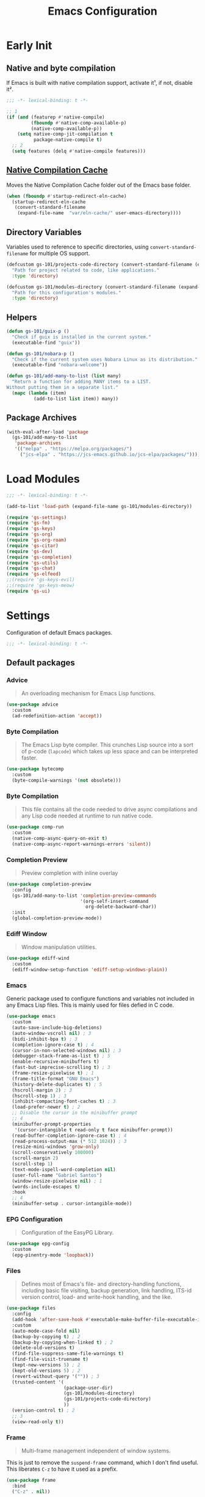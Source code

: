 #+title: Emacs Configuration

* Early Init
:PROPERTIES:
:header-args:emacs-lisp: :results none :lexical t :mkdirp yes :tangle ./early-init.el
:END:

** Native and byte compilation
:PROPERTIES:
:CREDITS:  https://github.com/jamescherti/minimal-emacs.d/blob/9fdfca3265246341ab63fe790b99bd4a2f3cca6d/early-init.el#L217
:END:

If Emacs is built with native compilation support, activate it¹, if not, disable it².

#+begin_src emacs-lisp
  ;;; -*- lexical-binding: t -*-
#+end_src

#+begin_src emacs-lisp
  ;; 1
  (if (and (featurep #'native-compile)
           (fboundp #'native-comp-available-p)
           (native-comp-available-p))
      (setq native-comp-jit-compilation t
            package-native-compile t)
    ;; 2
    (setq features (delq #'native-compile features)))
#+end_src

** [[https://github.com/emacscollective/no-littering?tab=readme-ov-file#native-compilation-cache][Native Compilation Cache]]

Moves the Native Compilation Cache folder out of the Emacs base folder.

#+begin_src emacs-lisp
  (when (fboundp #'startup-redirect-eln-cache)
    (startup-redirect-eln-cache
     (convert-standard-filename
      (expand-file-name  "var/eln-cache/" user-emacs-directory))))
#+end_src

** Directory Variables

Variables used to reference to specific directories, using ~convert-standard-filename~ for multiple OS support.

#+begin_src emacs-lisp
  (defcustom gs-101/projects-code-directory (convert-standard-filename (expand-file-name "~/Projects/code/"))
    "Path for project related to code, like applications."
    :type 'directory)

  (defcustom gs-101/modules-directory (convert-standard-filename (expand-file-name "modules" user-emacs-directory))
    "Path for this configuration's modules."
    :type 'directory)
#+end_src

** Helpers

#+begin_src emacs-lisp
  (defun gs-101/guix-p ()
    "Check if guix is installed in the current system."
    (executable-find "guix"))

  (defun gs-101/nobara-p ()
    "Check if the current system uses Nobara Linux as its distribution."
    (executable-find "nobara-welcome"))

  (defun gs-101/add-many-to-list (list many)
    "Return a function for adding MANY items to a LIST.
  Without putting them in a separate list."
    (mapc (lambda (item)
            (add-to-list list item)) many))
#+end_src

** Package Archives

#+begin_src emacs-lisp
  (with-eval-after-load 'package
    (gs-101/add-many-to-list
     'package-archives
     '(("melpa" . "https://melpa.org/packages/")
       ("jcs-elpa" . "https://jcs-emacs.github.io/jcs-elpa/packages/"))))
#+end_src

* Load Modules
:PROPERTIES:
:header-args:emacs-lisp: :results none :lexical t :mkdirp yes :tangle ./init.el
:END:

#+begin_src emacs-lisp
  ;;; -*- lexical-binding: t -*-
#+end_src

#+begin_src emacs-lisp
  (add-to-list 'load-path (expand-file-name gs-101/modules-directory))

  (require 'gs-settings)
  (require 'gs-fm)
  (require 'gs-keys)
  (require 'gs-org)
  (require 'gs-org-roam)
  (require 'gs-citar)
  (require 'gs-dev)
  (require 'gs-completion)
  (require 'gs-utils)
  (require 'gs-chat)
  (require 'gs-elfeed)
  ;;(require 'gs-keys-evil)
  ;;(require 'gs-keys-meow)
  (require 'gs-ui)
#+end_src

* Settings
:PROPERTIES:
:header-args:emacs-lisp: :results none :lexical t :mkdirp yes :tangle ./modules/gs-settings.el
:END:

Configuration of default Emacs packages.

#+begin_src emacs-lisp
  ;;; -*- lexical-binding: t -*-
#+end_src

** Default packages

*** Advice

#+begin_quote
An overloading mechanism for Emacs Lisp functions.
#+end_quote

#+begin_src emacs-lisp
  (use-package advice
    :custom
    (ad-redefinition-action 'accept))
#+end_src

*** Byte Compilation

#+begin_quote
The Emacs Lisp byte compiler. This crunches Lisp source into a sort of p-code (~lapcode~) which takes up less space and can be interpreted faster.
#+end_quote

#+begin_src emacs-lisp
  (use-package bytecomp
    :custom
    (byte-compile-warnings '(not obsolete)))
#+end_src

*** Byte Compilation

#+begin_quote
This file contains all the code needed to drive async compilations and any Lisp code needed at runtime to run native code.
#+end_quote

#+begin_src emacs-lisp
  (use-package comp-run
    :custom
    (native-comp-async-query-on-exit t)
    (native-comp-async-report-warnings-errors 'silent))
#+end_src

*** Completion Preview

#+begin_quote
Preview completion with inline overlay
#+end_quote

#+begin_src emacs-lisp
  (use-package completion-preview
    :config
    (gs-101/add-many-to-list 'completion-preview-commands
                             '(org-self-insert-command
                               org-delete-backward-char))
    :init
    (global-completion-preview-mode))
#+end_src

*** Ediff Window

#+begin_quote
Window manipulation utilities.
#+end_quote

#+begin_src emacs-lisp
  (use-package ediff-wind
    :custom
    (ediff-window-setup-function 'ediff-setup-windows-plain))
#+end_src

*** Emacs
:PROPERTIES:
:CREDITS:  1. [[https://codeberg.org/ashton314/emacs-bedrock/src/branch/main/early-init.el][ashton]], 2. [[https://github.com/gopar/.emacs.d/blob/main/README.org#recommended-packagessnippets-to-have-as-early-as-possible][gopar]], 3. [[https://github.com/jamescherti/minimal-emacs.d/blob/837e3d46acfe5a6c385b4ae253b9549d89ece1cf/early-init.el#][jamescherti]], 4. [[https://github.com/minad/vertico?tab=readme-ov-file#configuration][minad]], 5. [[https://github.com/oantolin/emacs-config/tree/master][oantolin]]
:END:

Generic package used to configure functions and variables not included in any Emacs Lisp files. This is mainly used for files defied in C code.

#+begin_src emacs-lisp
  (use-package emacs
    :custom
    (auto-save-include-big-deletions)
    (auto-window-vscroll nil) ; 3
    (bidi-inhibit-bpa t) ; 3
    (completion-ignore-case t) ; 4
    (cursor-in-non-selected-windows nil) ; 3
    (debugger-stack-frame-as-list t) ; 5
    (enable-recursive-minibuffers t)
    (fast-but-imprecise-scrolling t) ; 3
    (frame-resize-pixelwise t) ; 1
    (frame-title-format "GNU Emacs")
    (history-delete-duplicates t) ; 5
    (hscroll-margin 2) ; 3
    (hscroll-step 1) ; 3
    (inhibit-compacting-font-caches t) ; 3
    (load-prefer-newer t) ; 2
    ;; Disable the cursor in the minibuffer prompt
    ;; 4
    (minibuffer-prompt-properties
     '(cursor-intangible t read-only t face minibuffer-prompt))
    (read-buffer-completion-ignore-case t) ; 4
    (read-process-output-max (* 512 1024)) ; 3
    (resize-mini-windows 'grow-only)
    (scroll-conservatively 100000)
    (scroll-margin 2)
    (scroll-step 1)
    (text-mode-ispell-word-completion nil)
    (user-full-name "Gabriel Santos")
    (window-resize-pixelwise nil) ; 1
    (words-include-escapes t)
    :hook
    ;; 4
    (minibuffer-setup . cursor-intangible-mode))
#+end_src

*** EPG Configuration

#+begin_quote
Configuration of the EasyPG Library.
#+end_quote

#+begin_src emacs-lisp
  (use-package epg-config
    :custom
    (epg-pinentry-mode 'loopback))
#+end_src

*** Files
:PROPERTIES:
:CREDITS:  1. [[https://github.com/jamescherti/minimal-emacs.d/blob/837e3d46acfe5a6c385b4ae253b9549d89ece1cf/early-init.el#L178][jamescherti]], 2. [[https://github.com/Nathan-Furnal/dotemacs/blob/45defa98dfa7a7c401ca692e9479e588896b9261/init.el#L226][nathan-furnal]], 3. [[https://github.com/oantolin/emacs-config/tree/master][oantolin]]
:END:

#+begin_quote
Defines most of Emacs's file- and directory-handling functions, including basic file visiting, backup generation, link handling, ITS-id version control, load- and write-hook handling, and the like.
#+end_quote

#+begin_src emacs-lisp
  (use-package files
    :config
    (add-hook 'after-save-hook #'executable-make-buffer-file-executable-if-script-p) ; 3
    :custom
    (auto-mode-case-fold nil)
    (backup-by-copying t) ; 2
    (backup-by-copying-when-linked t) ; 2
    (delete-old-versions t)
    (find-file-suppress-same-file-warnings t)
    (find-file-visit-truename t)
    (kept-new-versions 5) ; 2
    (kept-old-versions 5) ; 2
    (revert-without-query '("")) ; 3
    (trusted-content '(
                       (package-user-dir)
                       (gs-101/modules-directory)
                       (gs-101/projects-code-directory)
                       ))
    (version-control t) ; 2
    ;; 3
    (view-read-only t))
#+end_src

*** Frame

#+begin_quote
Multi-frame management independent of window systems.
#+end_quote

This is just to remove the =suspend-frame= command, which I don't find useful. This liberates =C-z= to have it used as a prefix.

#+begin_src emacs-lisp
  (use-package frame
    :bind
    ("C-z" . nil))
#+end_src

*** grep

#+begin_quote
run `grep' and display the results.
#+end_quote

#+begin_src emacs-lisp
  (use-package grep
    :custom
    (grep-use-headings t))
#+end_src

*** Help

#+begin_quote
Help commands for Emacs.
#+end_quote

#+begin_src emacs-lisp
  (use-package help
    :custom
    (help-window-select t))
#+end_src

*** [[https://github.com/kickingvegas/casual-ibuffer?tab=readme-ov-file#configuration][iBuffer Extensions]]

#+begin_quote
Extensions for iBuffer.
#+end_quote

#+begin_src emacs-lisp
  (use-package ibuf-ext
    :defer t
    :hook
    (ibuffer-mode . ibuffer-auto-mode))
#+end_src

*** Image Mode
:PROPERTIES:
:CREDITS:  https://codeberg.org/zyd/dotfiles/src/commit/e2deef9551ec259e62e19abe3a9b86feb4a5c870/emacs.d/init.el#L904
:END:

#+begin_quote
Support for visiting image files.
#+end_quote

#+begin_src emacs-lisp
  (use-package image-mode
    :after dired
    :custom
    (image-animate-loop t))
#+end_src

*** iMenu

#+begin_quote
Purpose of this package:

- To present a framework for mode-specific buffer indexes;
- A buffer index is an alist of names and buffer positions.
#+end_quote

#+begin_src emacs-lisp
  (use-package imenu
    :custom
    (imenu-flatten 'annotation)
    (imenu-space-replacement nil))
#+end_src

*** Indent

#+begin_quote
Commands for making and changing indentation in text. These are described in the Emacs manual.
#+end_quote

#+begin_src emacs-lisp
  (use-package indent
    :custom
    (tab-always-indent 'complete)
    :defer t)
#+end_src

*** iSearch

#+begin_quote
Incremental search minor mode.
#+end_quote

#+begin_src emacs-lisp
  (use-package isearch
    :custom
    (isearch-allow-scroll t)
    (isearch-lazy-count t)
    (lazy-count-prefix-format "(%s/%s) ")
    (lazy-count-suffix-format nil)
    (lazy-highlight-initial-delay 0.0))
#+end_src

*** Minibuffer
:PROPERTIES:
:CREDITS:  1. [[https://codeberg.org/ashton314/emacs-bedrock/src/commit/f17a4b4d5116ac7eec3b30a0d43fa46eb074da0b/init.el#L107][ashton314]], 2. [[https://github.com/minad/vertico?tab=readme-ov-file#completion-styles-and-tab-completion][minad]]
:END:

#+begin_src emacs-lisp
  (use-package minibuffer
    :custom
    (completions-detailed t) ; 1
    (completions-format 'vertical)
    (completions-group t) ; 1
    (read-file-name-completion-ignore-case t) ; 2
    (resize-mini-windows t)
    :init
    (minibuffer-depth-indicate-mode)
    (minibuffer-electric-default-mode))
#+end_src

*** Mode Local

#+begin_quote
There are buffer local variables (and there were frame local variables). This library gives the illusion of mode specific variables.
#+end_quote

#+begin_src emacs-lisp
  (use-package mode-local)
#+end_src

*** Mouse

#+begin_quote
This package provides various useful commands (including help system access) through the mouse.  All this code assumes that mouse interpretation has been abstracted into Emacs input events.
#+end_quote

#+begin_src emacs-lisp
  (use-package mouse
    :custom
    (mouse-yank-at-point t))
#+end_src

*** Mule

Multilingual Enviroment.

#+begin_src emacs-lisp
  (use-package mule
    :config
    ;; All that is needed for UTF-8.
    (modify-coding-system-alist 'file "" 'utf-8)
    :defer t)
#+end_src

**** Util

#+begin_quote
Utility functions for Multilingual Enviroment.
#+end_quote

#+begin_src emacs-lisp
  (use-package mule-util
    :custom
    (truncate-string-ellipsis "…"))
#+end_src

*** New Comment

#+begin_quote
(un)comment regions of buffers.
#+end_quote

#+begin_src emacs-lisp
  (use-package newcomment
    :custom
    (comment-empty-lines t))
#+end_src

*** Paren

#+begin_quote
Highlight matching paren.
#+end_quote

#+begin_src emacs-lisp
  (use-package paren
    :config
    (set-face-attribute 'show-paren-match nil
                        :background 'unspecified
                        :foreground 'unspecified
                        :box '(:line-width (-1 . -1)))
    :custom
    (show-paren-delay 0)
    :init
    (show-paren-mode))
#+end_src

*** Save History

#+begin_quote
Save minibuffer history.
#+end_quote

#+begin_src emacs-lisp
  (use-package savehist
    :custom
    (history-length 300)
    :init
    (savehist-mode))
#+end_src

*** Secrets

#+begin_quote
This package provides an implementation of the [[https://www.freedesktop.org/wiki/Specifications/secret-storage-spec][Secret Service API]].
#+end_quote

#+begin_src emacs-lisp
  (use-package secrets)
#+end_src

*** Send Mail

#+begin_quote
This mode provides mail-sending facilities from within Emacs.
#+end_quote

#+begin_src emacs-lisp
  (use-package sendmail
    :custom
    (sendmail-program (executable-find "msmtp"))
    :defer t)
#+end_src

*** Emacs as a Server
:PROPERTIES:
:CREDITS:  https://www.youtube.com/watch?v=nEmRr1j8LR0&t=255s
:END:

Since I'll move to Guix, I decided to dump the SystemD control over my Emacs instance and just use the regular server.

#+begin_src emacs-lisp
  (use-package server
    :demand t
    :ensure nil
    :init
    (defun positron-solutions/server ()
      "Start the Emacs server if it's not running."
      (unless (bound-and-true-p server-process)
        (server-start)))
    :init
    (positron-solutions/server))
#+end_src

*** Simple
:PROPERTIES:
:CREDITS:  1. [[https://codeberg.org/ashton314/emacs-bedrock/src/branch/main/early-init.el][ashton]], 2. [[https://github.com/gopar/.emacs.d/blob/main/README.org#simple][gopar]], 3. [[https://github.com/jamescherti/minimal-emacs.d/blob/837e3d46acfe5a6c385b4ae253b9549d89ece1cf/early-init.el#L112][jamescherti]], 4. [[https://github.com/minad/vertico?tab=readme-ov-file#configuration][minad]], 5. [[https://github.com/oantolin/emacs-config/blob/a80c3b6a4c7e0fa87254a0c148fe7f9b2976edd1/init.el#L55][oantolin]], 6. [[https://emacs.dyerdwelling.family/emacs/20241118102423-emacs--copying-buffer-to-kill-ring/][James Dyer]]
:END:

#+begin_quote
A grab-bag of basic Emacs commands not specifically related to some major mode or to file-handling.
#+end_quote

#+begin_src emacs-lisp
  (use-package simple
    :bind
    ("C-x M-h" . captainflasmr/copy-buffer-to-kill-ring)
    :custom
    (blink-matching-paren nil)
    (column-number-mode t)
    (completion-auto-select 'second-tab) ; 1
    (indent-tabs-mode nil)
    (kill-do-not-save-duplicates t) ; 5
    (kill-read-only-ok t) ; 5
    (kill-region-dwim 'emacs-word)
    (kill-whole-line t) ; 5
    ;; Hides commands in completion that are not usable in the current mode
    (read-extended-command-predicate #'command-completion-default-include-p) ; 4
    (save-interprogram-paste-before-kill t)
    (set-mark-command-repeat-pop t) ; 5
    :config
    ;; 6
    (defun captainflasmr/copy-buffer-to-kill-ring (arg)
      "Mark the whole buffer, then copy it to the kill-ring without moving point.
  With a ARG prefix argument, copy the buffer to the other window."
      (interactive "P")
      (if arg
          (save-window-excursion
            (kill-ring-save (point-min) (point-max))
            (other-window 1)
            (erase-buffer)
            (yank))
        (progn
          (save-excursion
            (kill-ring-save (point-min) (point-max)))
          (message "Buffer copied to kill-ring"))))
    :demand t)
#+end_src

*** Startup

#+begin_src emacs-lisp
  (use-package startup
    :custom
    (initial-major-mode 'fundamental-mode)
    :defer t)
#+end_src

*** [[https://karthinks.com/software/fifteen-ways-to-use-embark/#open-a-file-as-root-without-losing-your-session][Sudo Command]]

Like [[https://github.com/nflath/sudo-edit][sudo-edit]], but just a single, non-packaged command.

#+begin_src emacs-lisp
  (use-package emacs
    :init
    (defun karthinks/sudo-find-file (file)
      "Open FILE as root."
      (interactive "FOpen file as root: ")
      (when (file-writable-p file)
        (user-error "File is user-writable, aborting sudo"))
      (find-file (if (file-remote-p file)
                     (concat "/" (file-remote-p file 'method) ":"
                             (file-remote-p file 'user) "@" (file-remote-p file 'host)
                             "|sudo@root@"
                             (file-remote-p file 'host) ":" (file-remote-p file 'localname))
                   (concat "/sudo:root@localhost:" file)))))
#+end_src

*** Transient

#+begin_quote
Transient is the library used to implement the keyboard-driven menus in Magit.
#+end_quote

#+begin_src emacs-lisp
  (use-package transient
    :custom
    (transient-mode-line-format nil))
#+end_src

*** Undo Limit

After losing one hour of work on an accident, this might come in handy.

#+begin_src emacs-lisp
  (use-package emacs
    :custom
    ;; 64 mb
    (undo-limit 67108864)
    ;; 96 mb
    (undo-strong-limit 100663296)
    ;; 960 mb
    (undo-outer-limit 1006632960))
#+end_src

*** Uniquify

#+begin_quote
Unique buffer names dependent on file name.
#+end_quote

#+begin_src emacs-lisp
  (use-package uniquify
    :custom
    (uniquify-buffer-name-style 'forward))
#+end_src

*** use-package

#+begin_quote
A configuration macro for simplifying your .emacs.
#+end_quote

#+begin_src emacs-lisp
  (use-package use-package
    :custom
    (use-package-compute-statistics t)
    (use-package-enable-imenu-support t)
    (use-package-vc-prefer-newest t))
#+end_src

*** Visual Line Mode

#+begin_quote
When Visual Line mode is enabled, `word-wrap' is turned on in this buffer, and simple editing commands are redefined to act on visual lines, not logical lines.
#+end_quote

#+begin_src emacs-lisp
  (use-package simple
    :hook
    (text-mode . visual-line-mode))
#+end_src

*** Warnings

#+begin_quote
Log and display warnings.
#+end_quote

#+begin_src emacs-lisp
  (use-package warnings
    :custom
    (warning-suppress-log-types '((comp) (bytecomp))))
#+end_src

*** Xref

#+begin_quote
This file provides a somewhat generic infrastructure for cross referencing commands, in particular "find-definition".
#+end_quote

#+begin_src emacs-lisp
  (use-package xref
    :config
    (when (executable-find "rg")
      (setopt xref-search-program 'ripgrep)))
#+end_src

** Third-Party Packages

Packages which I think should be part of Emacs core.

*** [[https://github.com/emacsmirror/gcmh][Garbage Collector Magic Hack]]

#+begin_quote
Enforce a sneaky Garbage Collection strategy to minimize GC interference with user activity.
#+end_quote

#+begin_src emacs-lisp
  (use-package gcmh
    :vc (:url "https://github.com/emacsmirror/gcmh")
    :ensure t
    :init
    (gcmh-mode))
#+end_src

*** [[https://github.com/aurtzy/disproject][Disproject]]

#+begin_quote
Transient interface for managing and interacting with projects.
#+end_quote

#+begin_src emacs-lisp
  (use-package disproject
    :vc (:url "https://github.com/aurtzy/disproject")
    :bind
    (:map ctl-x-map
          ("p" . disproject-dispatch))
    :ensure t)
#+end_src

*** [[https://github.com/gs-101/nil-mode][nil-mode]]

#+begin_quote
 A major mode meant for doing nothing in Emacs.
#+end_quote

#+begin_src emacs-lisp
  (use-package nil-mode
    :vc (:url "https://github.com/gs-101/nil-mode")
    :ensure t)
#+end_src

*** [[https://github.com/emacscollective/no-littering][No Littering]]

#+begin_quote
The default paths used to store configuration files and persistent data are not consistent across Emacs packages. This isn’t just a problem with third-party packages but even with built-in packages.
#+end_quote

#+begin_src emacs-lisp
  (use-package no-littering
    :vc (:url "https://github.com/emacscollective/no-littering")
    :ensure t
    :init
    (no-littering-theme-backups))
#+end_src

**** [[https://github.com/emacscollective/no-littering#lock-files][Lock Files]]

#+begin_src emacs-lisp
  (use-package no-littering
    :after no-littering
    :config
    (let ((dir (no-littering-expand-var-file-name "lock-files/")))
      (make-directory dir t)
      (setq lock-file-name-transforms `((".*" ,dir t)))))
#+end_src

**** [[https://github.com/emacscollective/no-littering?tab=readme-ov-file#recent-files][Recent Files]]

#+begin_quote
Keep track of recently opened files.
#+end_quote

#+begin_src emacs-lisp
  (use-package recentf
    :after no-littering
    :custom
    (recentf-max-saved-items 1000)
    :config
    (add-to-list 'recentf-exclude
                 (recentf-expand-file-name no-littering-etc-directory)
                 (recentf-expand-file-name no-littering-var-directory))
    :config
    (recentf-mode))
#+end_src

**** [[https://github.com/emacscollective/no-littering?tab=readme-ov-file#saved-customizations][Saved Customizations]]

#+begin_src emacs-lisp
  (use-package no-littering
    :after no-littering
    :config
    (when (file-exists-p custom-file)
      (load-file custom-file))
    :custom
    (custom-file (no-littering-expand-etc-file-name "custom.el")))
#+end_src

*** [[https://github.com/rnkn/olivetti][Olivetti]]

#+begin_quote
Minor mode to automatically balance window margins.
#+end_quote

#+begin_src emacs-lisp
  (use-package olivetti
    :vc (:url "https://github.com/rnkn/olivetti")
    :custom
    (olivetti-body-width 132)
    :defer t
    :ensure t)
#+end_src

*** [[https://github.com/jdtsmith/ultra-scroll][ultra-scroll]]

#+begin_src emacs-lisp
  (use-package ultra-scroll
    :vc (:url "https://github.com/jdtsmith/ultra-scroll")
    :custom
    (scroll-conservatively 101)
    (scroll-margin 0)
    :init
    (ultra-scroll-mode))
#+end_src

*** [[https://github.com/casouri/vundo][Vundo]]

#+begin_quote
Visualize the undo tree.
#+end_quote

#+begin_src emacs-lisp
  (use-package vundo
    :vc (:url "https://github.com/casouri/vundo")
    :bind
    (([remap undo] . vundo)
     ([remap undo-redo] . vundo)
     :map vundo-mode-map
     ("C-n" . vundo-next)
     ("C-p" . vundo-previous)
     ("C-f" . vundo-forward)
     ("C-b" . vundo-previous)
     ("C-a" . vundo-stem-root)
     ("C-e" . vundo-stem-end)
     ("l" . nil)
     ("j" . vundo-goto-last-saved))
    :custom
    (vundo-compact-display t)
    (vundo-glyph-alist vundo-unicode-symbols)
    :ensure t)
#+end_src

*** [[https://github.com/magit/with-editor][With-Editor]]

#+begin_quote
Use the Emacsclient as the $EDITOR of child processes.
#+end_quote

#+begin_src emacs-lisp
  (use-package with-editor
    :vc (:url "https://github.com/magit/with-editor")
    :init
    (shell-command-with-editor-mode))
#+end_src

** End

#+begin_src emacs-lisp
  (provide 'gs-settings)
#+end_src

* File Management
:PROPERTIES:
:header-args:emacs-lisp: :results none :lexical t :mkdirp yes :tangle ./modules/gs-fm.el
:END:

#+begin_src emacs-lisp
  ;;; -*- lexical-binding: t -*-
#+end_src

** Autorevert
:PROPERTIES:
:CREDITS:  https://github.com/xenodium/dotsies/blob/main/emacs/features/fe-files.el
:END:

#+begin_quote
Whenever a file that Emacs is editing has been changed by another program the user normally has to execute the command ~revert-buffer~ to load the new content of the file into Emacs.
This package contains two minor modes: Global Auto-Revert Mode and Auto-Revert Mode. Both modes automatically revert buffers whenever the corresponding files have been changed on disk and the buffer contains no unsaved changes.
#+end_quote

#+begin_src emacs-lisp
  (use-package autorevert
    :config
    (add-to-list 'window-state-change-functions
                 (defun xenodium/window-state-state-change (state)
                   "Enable `global-auto-revert-mode' per active window."
                   (let* ((old-selected-window (old-selected-window))
                          (old-buffer (when old-selected-window
                                        (window-buffer old-selected-window)))
                          (selected-window (selected-window))
                          (new-buffer (when selected-window
                                        (window-buffer selected-window))))
                     (when old-buffer
                       (with-current-buffer old-buffer
                         (when buffer-file-name
                           (auto-revert-mode -1))))
                     (when new-buffer
                       (with-current-buffer new-buffer
                         (when buffer-file-name
                           (auto-revert-mode +1)))))))
    :custom
    (auto-revert-stop-on-user-input nil)
    (auto-revert-verbose nil)
    (global-auto-revert-non-file-buffers t)
    :init
    (global-auto-revert-mode t))
#+end_src

** Dired

#+begin_quote
[...] major mode for directory browsing and editing.
#+end_quote

#+begin_src emacs-lisp
  (use-package dired
    :custom
    (dired-auto-revert-buffer t)
    (dired-clean-confirm-killing-deleted-buffers nil)
    (dired-dwim-target t)
    (dired-kill-when-opening-new-dired-buffer t)
    (dired-listing-switches "-agho --group-directories-first") ;;1
    (dired-maybe-use-globstar t)
    (dired-mouse-drag-files t)
    (dired-recursive-copies 'always)
    :defer t)
#+end_src

*** Auxiliary

#+begin_quote
Less commonly used parts of Dired.
#+end_quote

#+begin_src emacs-lisp
  (use-package dired-aux
    :after dired
    :custom
    (dired-create-destination-dirs 'always)
    (dired-create-destination-dirs-on-trailing-dirsep t)
    (dired-do-revert-buffer t)
    (dired-isearch-filenames 'dwim))
#+end_src

*** Async

#+begin_quote
Asynchronous dired actions.
#+end_quote

#+begin_src emacs-lisp
  (use-package dired-async
    :hook
    (dired-mode . dired-async-mode))
#+end_src

** Emacs

#+begin_src emacs-lisp
  (use-package emacs
    :custom
    (delete-by-moving-to-trash t))
#+end_src

** Mouse

#+begin_src emacs-lisp
  (use-package mouse
    :custom
    (mouse-drag-and-drop-region-cross-program t))
#+end_src

** [[https://depp.brause.cc/nov.el/][nov.el]]

#+begin_quote
Major mode for reading EPUBs in Emacs.
#+end_quote

#+begin_src emacs-lisp
  (use-package nov
    :custom
    (nov-header-line-format nil)
    :ensure t)
#+end_src

** [[https://github.com/xenodium/ready-player][Ready Player Mode]]

#+begin_quote
A lightweight major mode to open media (audio/video) files in an Emacs buffer.
#+end_quote

#+begin_src emacs-lisp
  (use-package ready-player
    :vc (:url "https://github.com/xenodium/ready-player")
    :custom
    (ready-player-previous-icon "󰒮")
    (ready-player-play-icon "󰐊")
    (ready-player-stop-icon "󰓛")
    (ready-player-next-icon "󰒭")
    (ready-player-search-icon "󰍉")
    (ready-player-set-global-bindings nil)
    (ready-player-shuffle-icon "󰒝")
    (ready-player-open-externally-icon "󰒖")
    (ready-player-repeat-icon "󰑖")
    (ready-player-autoplay-icon "󰼛")
    :ensure t
    :hook
    (dired-mode . ready-player-mode))
#+end_src

** End

#+begin_src emacs-lisp
  (provide 'gs-fm)
#+end_src

* Key Binding
:PROPERTIES:
:header-args:emacs-lisp: :results none :lexical t :mkdirp yes :tangle ./modules/gs-keys.el
:END:

Key bindings for default packages.

** [[https://www.gnu.org/software/emacs/manual/html_node/elisp/Key-Binding-Conventions.html][Key Binding Conventions]]

#+begin_quote
- Don't define C-c letter as a key in Lisp programs. Sequences consisting of C-c and a letter (either upper or lower case; ASCII or non-ASCII) are reserved for users [...];
- Function keys F5 through F9 without modifier keys are also reserved for users to define.
- Sequences consisting of C-c followed by a control character or a digit are reserved for major modes;
- Sequences consisting of C-c followed by {, }, <, >, : or ; are also reserved for major modes;
- Sequences consisting of C-c followed by any other ASCII punctuation or symbol character are allocated for minor modes [...];
- Don't bind C-h following any prefix character (including C-c);
- [...] don't bind a key sequence ending in C-g, since that is commonly used to cancel a key sequence.
#+end_quote

** [[./notes/keys_window_management.org][Window Management Bindings]]

#+begin_src emacs-lisp
  ;;; -*- lexical-binding: t -*-
#+end_src

** Align

#+begin_src emacs-lisp
  (use-package align
    :bind
    ("C-x |" . align-regexp))
#+end_src

** Development

*** Compile

#+begin_src emacs-lisp
  (use-package compile
    :bind
    ("C-c c" . compile)
    ("C-c C" . recompile))
#+end_src

*** Eglot

#+begin_src emacs-lisp
  (use-package eglot
    :bind
    (:map prog-mode-map
          ("C-c t e" . eglot))
    (:map eglot-mode-map
          ("C-c e a" . eglot-code-actions)
          ("C-c e o" . eglot-code-action-organize-imports)
          ("C-c e i" . eglot-find-implementation)
          ("C-c e t" . eglot-find-typeDefinition)
          ("C-c e f" . eglot-format)
          ("C-c e r" . eglot-rename)))
#+end_src

*** Emacs Lisp

#+begin_src emacs-lisp
  (use-package elisp-mode
    :bind
    (:map emacs-lisp-mode-map
          ("C-c m C-b" . elisp-byte-compile-buffer)
          ("C-c m e d" . eval-defun)
          ("C-c m C-e" . elisp-eval-region-or-buffer)))
#+end_src

**** Emacs

#+begin_src emacs-lisp
  (use-package emacs
    :bind
    (:map emacs-lisp-mode-map
          ("C-c C-c" . gs-101/eval-dwim)
          ("C-c m e b" . eval-buffer)
          ("C-c m e r" . eval-region)
          ("C-c C-p" . ielm))
    :config
    (defun gs-101/eval-dwim (arg)
      "Evaluate region if it is active; if not, evaluate the buffer.
  If the region is active, this function calls `eval-region'.
  Otherwise, it calls `eval-buffer'.

  If the character before point is a closed parenthesis,
  this calls `eval-last-sexp'.

  ARG is used for `eval-last-sexp'."
      (interactive "P")
      (cond
       ((use-region-p) (eval-region (region-beginning) (region-end) t)
        (message "Region evaluated"))
       ((eq (char-before) ?\)) (eval-last-sexp arg)
        (message "Sexp evaluated"))
       (t (eval-buffer nil nil)
          (message "Buffer evaluated")))))
#+end_src

**** Files

#+begin_src emacs-lisp
  (use-package files
    :bind
    (:map emacs-lisp-mode-map
          ("C-c m l" . load-library)))
#+end_src

**** Find Functions

#+begin_src emacs-lisp
  (use-package find-func
    :bind
    (:map emacs-lisp-mode-map
          ("C-c m g f" . find-function)
          ("C-c m g l" . find-library)
          ("C-c m g v" . find-variable)))
#+end_src

*** Flymake

#+begin_src emacs-lisp
  (use-package flymake
    :bind
    (:map flymake-mode-map
          ([remap next-error] . flymake-goto-next-error)
          ([remap previous-error] . flymake-goto-prev-error))
    (:map project-prefix-map
          ("t f" . flymake-show-project-diagnostics))
    (:map prog-mode-map
          ("C-c t f" . flymake-start)))
#+end_src

** [[./notes/keys_dired.org][Dired]]

#+begin_src emacs-lisp
  (use-package dired
    :after dired
    :bind
    (:map dired-mode-map
          ("b" . dired-up-directory)))
#+end_src

** Emacs

#+begin_src emacs-lisp
  (use-package emacs
    :bind
    ("C-c q f" . delete-frame)
    ("C-c i c" . insert-char))
#+end_src

** Eshell

#+begin_src emacs-lisp
  (use-package eshell
    :bind
    ("C-c t s" . eshell))
#+end_src

** Files

#+begin_src emacs-lisp
  (use-package files
    :bind
    ("C-c f r" . recover-this-file)
    ("C-c b r" . revert-buffer)
    ("C-c q r" . restart-emacs)
    ("C-c q e" . save-buffers-kill-emacs))
#+end_src

** Git

#+begin_src emacs-lisp
  (use-package vc-git
    :bind
    ("M-s g v" . vc-git-grep))
#+end_src

** Grep

#+begin_src emacs-lisp
  (use-package grep
    :bind
    ("M-s g g" . grep)
    ("M-s g l" . lgrep)
    ("M-s g r" . rgrep))
#+end_src

** Help

#+begin_src emacs-lisp
  (use-package help
    :bind
    ("C-h C-b" . describe-prefix-bindings))
#+end_src

** iBuffer

#+begin_src emacs-lisp
  (use-package ibuffer
    :bind
    ("C-x B" . ibuffer))
#+end_src

** Org Mode

#+begin_src emacs-lisp
  (use-package org
    :bind
    (:map org-mode-map
          ([remap org-narrow-to-subtree] . org-toggle-narrow-to-subtree)
          ([remap save-buffer] . org-save-all-org-buffers)
          ("M-p" . org-move-subtree-up)
          ("M-n" . org-move-subtree-down)
          ("C-c m s e" . org-sort-entries)))
#+end_src

*** Agenda

#+begin_src emacs-lisp
  (use-package org-agenda
    :bind
    ("C-c o a" . org-agenda))
#+end_src

*** Clock

#+begin_src emacs-lisp
  (use-package org-clock
    :bind
    (:map org-mode-map
          ("C-c m c" . org-clock-in-last)
          ("C-c m C" . org-clock-cancel)))
#+end_src

*** Export

#+begin_src emacs-lisp
  (use-package ox
    :bind
    (:map org-mode-map
          ("C-c m x" . org-export-dispatch)))
#+end_src

*** Links

#+begin_src emacs-lisp
  (use-package ol
    :bind
    (:map org-mode-map
          ("C-c m l i" . org-insert-link)
          ("C-c m l s" . org-store-link)))
#+end_src

*** List

#+begin_src emacs-lisp
  (use-package org-list
    :bind
    (:map org-mode-map
          ("C-c m s l" . org-sort-list)))
#+end_src

*** Refile

#+begin_src emacs-lisp
  (use-package org-refile
    :bind
    (:map org-mode-map
          ("C-c m r" . org-refile)))
#+end_src

*** Table

#+begin_src emacs-lisp
  (use-package org-table
    :bind
    (:map org-mode-map
          ("C-c m -" . org-table-insert-hline)))
#+end_src

** Recentf

#+begin_src emacs-lisp
  (use-package recentf
    :bind
    ("M-g r" . recentf))
#+end_src

** Repeat Mode

#+begin_quote
Convenient way to repeat the previous command.
#+end_quote

#+begin_src emacs-lisp
  (use-package repeat
    :init
    (repeat-mode))
#+end_src

** Sort

#+begin_src emacs-lisp
  (use-package sort
    :bind
    ("C-c l d" . delete-duplicate-lines))
#+end_src

** Simple

#+begin_src emacs-lisp
  (use-package simple
    :bind
    ("M-g M-c" . gs-101/switch-to-minibuffer-dwim)
    ("C-?" . undo-redo)
    ("M-\\" . nil) ;; unbind `delete-horizontal-space', use `cycle-spacing' instead
    ([remap capitalize-word] . capitalize-dwim)
    ([remap upcase-word] . upcase-dwim)
    ([remap downcase-word] . downcase-dwim)
    :config
    (defun gs-101/switch-to-minibuffer-dwim ()
      "Switch to minibuffer in a regular window. In minibuffer, switch to previous window.
  If currently in the minibuffer, this function calls `previous-window-any-frame'.
  Otherwise, it calls `switch-to-minibuffer'."
      (interactive)
      (if (minibufferp)
          (previous-window-any-frame)
        (switch-to-minibuffer))))
#+end_src

** [[https://github.com/kickingvegas/casual][Casual]]

#+begin_quote
A collection of opinionated keyboard-driven user interfaces for various built-in Emacs modes.
#+end_quote

#+begin_src emacs-lisp
  (use-package casual
    :custom
    (casual-lib-use-unicode t)
    :ensure t)
#+end_src

*** Agenda

#+begin_src emacs-lisp
  (use-package casual-agenda
    :bind
    (:map org-agenda-mode-map
          ("J" . bookmark-jump)
          ("M-o" . casual-agenda-tmenu)
          ("M-j" . org-agenda-clock-goto)))
#+end_src


*** Bookmarks

#+begin_src emacs-lisp
  (use-package casual-bookmarks
    :bind
    (:map bookmark-bmenu-mode-map
          ("J" . bookmark-jump)
          ("M-o" . casual-bookmarks-tmenu))
    :config
    (easy-menu-add-item global-map '(menu-bar)
                        casual-bookmarks-main-menu
                        "Tools"))
#+end_src

*** Calc

#+begin_src emacs-lisp
  (use-package casual-calc
    :bind
    (:map calc-alg-map
          ("M-o" . casual-calc-tmenu))
    (:map calc-mode-map
          ("M-o" . casual-calc-tmenu)))
#+end_src

*** Calendar

#+begin_src emacs-lisp
  (use-package casual-calendar
    :bind
    (:map calendar-mode-map
          ("M-o" . casual-calendar)))
#+end_src

*** Dired

#+begin_src emacs-lisp
  (use-package casual-dired
    :bind
    (:map dired-mode-map
          ("/" . casual-dired-search-replace-tmenu)
          ("s" . casual-dired-sort-by-tmenu)
          ("M-o" . casual-dired-tmenu))
    :config
    (defun kv/casual-dired-context-menu-addons (menu click)
      "Customize context Menu with CLICK event."
      (easy-menu-add-item menu nil casual-dired-sort-menu) menu)
    :hook
    (context-menu-functions . kv/casual-dired-context-menu-addons))
#+end_src

*** EditKit

#+begin_src emacs-lisp
  (use-package casual-editkit
    :bind
    ("M-o" . casual-editkit-main-tmenu))
#+end_src

*** iBuffer

#+begin_src emacs-lisp
  (use-package casual-ibuffer
    :bind
    (:map ibuffer-mode-map
          ("F" . casual-ibuffer-filter-tmenu)
          ("s" . casual-ibuffer-sortby-tmenu)
          ("M-o" . casual-ibuffer-tmenu)
          ("]" . ibuffer-forward-filter-group)
          ("[" . ibuffer-backward-filter-group)
          ("}" . ibuffer-forward-next-marked)
          ("{" . ibuffer-backwards-next-marked)
          ("$" . ibuffer-toggle-filter-group)))
#+end_src

*** Image

#+begin_src emacs-lisp
  (use-package casual-image
    :bind
    (:map image-mode-map
          ("M-o" . casual-image-tmenu)))
#+end_src

*** Info

#+begin_src emacs-lisp
  (use-package casual-info
    :bind
    (:map Info-mode-map
          ("B" . bookmark-set)
          ("n" . casual-info-browse-forward-paragraph)
          ("p" . casual-info-browse-backward-paragraph)
          ("M-o" . casual-info-tmenu)
          ("M-]" . Info-history-forward)
          ("M-[" . Info-history-back)
          ("l" . Info-next)
          ("h" . Info-prev)
          ("j" . Info-next-reference)
          ("k" . Info-prev-reference)
          ("/" . Info-search)))
#+end_src

*** iSearch

#+begin_src emacs-lisp
  (use-package casual-isearch
    :bind
    (:map isearch-mode-map
          ("M-o" . casual-isearch-tmenu)))
#+end_src

*** Make

#+begin_src emacs-lisp
  (use-package casual-make
    :bind
    (:map makefile-mode-map
          ("M-o" . casual-make-tmenu)))
#+end_src

*** RE-Builder

#+begin_src emacs-lisp
  (use-package casual-re-builder
    :bind
    (:map reb-mode-map
          ("M-o" . casual-re-builder-tmenu)
          :map reb-lisp-mode-map
          ("M-o" . casual-re-builder-tmenu)))
#+end_src

** End

#+begin_src emacs-lisp
  (provide 'gs-keys)
#+end_src

* Org Mode
:PROPERTIES:
:header-args:emacs-lisp: :results none :lexical t :mkdirp yes :tangle ./modules/gs-org.el
:END:

#+begin_quote
Org is a mode for keeping notes, maintaining ToDo lists, and doing project planning with a fast and effective plain-text system.
#+end_quote

#+begin_src emacs-lisp
  ;;; -*- lexical-binding: t -*-
#+end_src

#+begin_src emacs-lisp
  (use-package org
    :custom
    (org-auto-align-tags nil)
    (org-directory (convert-standard-filename (expand-file-name "~/Documents/org")))
    (org-format-latex-options '(:foreground default
                                            :background nil
                                            :scale 1.0
                                            :html-foreground "Black"
                                            :html-background "Transparent"
                                            :html-scale 1.0
                                            :matchers
                                            ("begin" "$1" "$" "$$" "\\(" "\\[")))
    (org-log-done 'time)
    (org-log-into-drawer t)
    (org-reverse-note-order t)
    (org-tags-column 0)
    (org-todo-repeat-to-state t)
    (org-use-sub-superscripts '{}))
#+end_src

** Babel

#+begin_src emacs-lisp
  (use-package org
    :config
    (gs-101/add-many-to-list 'org-babel-load-languages '((C . t)
                                                         (clojure . t)
                                                         (js . t)
                                                         (latex . t)
                                                         (python . t)
                                                         (scheme . t)
                                                         (sql . t)
                                                         (sqlite . t)))
     :custom
     (org-export-babel-evaluate nil))
#+end_src

*** [[https://github.com/samwdp/ob-csharp][C#]]

#+begin_src emacs-lisp
  (use-package ob-csharp
    :vc (:url "https://github.com/samwdp/ob-csharp")
    :after org
    :ensure t
    :config
    (add-to-list 'org-babel-load-languages '(csharp . t)))
#+end_src

*** [[https://github.com/mzimmerm/ob-dart][Dart]]

#+begin_src emacs-lisp
  (use-package ob-dart
    :vc (:url "https://github.com/mzimmerm/ob-dart")
    :after org
    :ensure t
    :config
    (add-to-list 'org-babel-load-languages '(dart . t)))
#+end_src

*** [[https://github.com/ag91/ob-http][HTTP]]

#+begin_src emacs-lisp
  (use-package ob-http
    :vc (:url "https://github.com/ag91/ob-http")
    :after org
    :ensure t
    :config
    (add-to-list 'org-babel-load-languages '(http . t)))
#+end_src

*** [[https://github.com/AntonHakansson/org-nix-shell][Nix]]

#+begin_src emacs-lisp
  (use-package org-nix-shell
    :vc (:url "https://github.com/AntonHakansson/org-nix-shell")
    :ensure t
    :hook
    (org-mode . org-nix-shell-mode))
#+end_src

** Agenda

#+begin_quote

Dynamic task and appointment lists for Org.

#+end_quote

#+begin_src emacs-lisp
  (use-package org-agenda
    :config
    (add-to-list 'org-agenda-prefix-format '(agenda . "%-12t% s "))
    :custom
    (org-agenda-custom-commands
     '(("d" "Daily Agenda"
        ((agenda ""
                 ((org-agenda-overriding-header "* High Priority Tasks")
                  (org-agenda-skip-function '(org-agenda-skip-entry-if 'notregexp "\#A"))
                  (org-agenda-span 'day)
                  (org-deadline-warning-days 0)))

         (agenda ""
                 ((org-agenda-overriding-header "* Medium Priority Tasks")
                  (org-agenda-skip-function '(org-agenda-skip-entry-if 'notregexp "\#B"))
                  (org-agenda-span 'day)
                  (org-deadline-warning-days 0)))

         (agenda ""
                 ((org-agenda-overriding-header "* Low Priority Tasks")
                  (org-agenda-skip-function '(org-agenda-skip-entry-if 'notregexp "\#C"))
                  (org-agenda-span 'day)
                  (org-deadline-warning-days 0)))))))
    (org-agenda-restore-windows-after-quit t)
    (org-agenda-skip-scheduled-if-done t)
    (org-agenda-skip-timestamp-if-done t)
    (org-agenda-start-with-log-mode t)
    (org-agenda-tags-column 0)
    (org-agenda-window-setup 'only-window))
#+end_src

*** Collapsable Headers
:PROPERTIES:
:CREDITS:  https://reddit.com/r/emacs/comments/1fjnqgy/weekly_tips_tricks_c_thread/
:END:

#+begin_src emacs-lisp
  (use-package org-agenda
    :hook
    (org-agenda-mode . mlk/org-agenda-fold)
    :config
    (defun mlk/org-agenda-fold()
      "Fold headers of the agenda starting with \"* \"."
      (interactive)
      (setq-local outline-regexp "^\\* ")
      (setq-local outline-heading-end-regexp "\n")
      (setq-local outline-minor-mode-prefix (kbd "C-'"))
      (outline-minor-mode)
      (local-set-key outline-minor-mode-prefix outline-mode-prefix-map)
      (org-defkey org-agenda-mode-map [(tab)] #'outline-toggle-children)))
#+end_src

*** Org Habit

#+begin_quote
The habit tracking code for Org.
#+end_quote

#+begin_src emacs-lisp
  (use-package org-habit
    :custom
    (org-habit-graph-column 100))
#+end_src

*** [[https://liron.tilde.team/blog/skipping-weekends-when-scheduling-items-with-org-mode20758.html][Skipping Weekends]]

#+begin_src emacs-lisp
  (use-package org
    :after org
    :config
    (defun liron/org-hook-for-repeat-not-on-weekend ()
      "Makes repeating tasks skip weekends."
      (when (org-property-values "NO_WEEKEND")
        ;; Get time from item at POINT
        (let* ((scheduled-time (org-get-scheduled-time (point)))
               ;; Convert to timestamp - required for the next step
               (seconds-timestamp (time-to-seconds scheduled-time))
               ;; Convert to decoded time - required to find out the weekday
               (decoded-time (decode-time seconds-timestamp))
               ;; Get weekday
               (weekday (decoded-time-weekday decoded-time)))
          (when (> weekday 5) ;; Saturday -> move to Sunday
            (setq decoded-time
                  (decoded-time-add decoded-time (make-decoded-time :day 2))))
          (when (> weekday 6) ;; Sunday - move to Monday
            (setq decoded-time
                  (decoded-time-add decoded-time (make-decoded-time :day 1))))
          (let ((encoded-time (encode-time decoded-time)))
            (org-schedule nil encoded-time)))))
    :hook
    (org-todo-repeat . liron/org-hook-for-repeat-not-on-weekend))
#+end_src

** Clock

#+begin_quote
The time clocking code for Org mode.
#+end_quote

#+begin_src emacs-lisp
  (use-package org-clock
    :custom
    (org-clock-clocked-in-display 'frame-title)
    (org-clock-persist t)
    (org-clock-report-include-clocking-task t))
#+end_src

** Compat
:PROPERTIES:
:CREDITS:  https://github.com/xenodium/dotsies/blob/75f29e9d9d8f1aaebe1671b19614bb1e6bc5aac3/emacs/ar/ar-org-export-init.el#L37
:END:

#+begin_quote
This file contains code needed for compatibility with older versions of GNU Emacs and integration with other packages.
#+end_quote

Support for standard YouTube links is also included, translating them to embbeded links in export.

#+begin_src emacs-lisp
  (use-package org-compat
    :config
    (org-add-link-type
     "youtube"
     (lambda (handle)
       (browse-url (concat "https://www.youtube.com/watch?v=" handle)))
     (lambda (path desc backend)
       (cl-case backend
         (html (format
                "<p style='text-align:center;'>
  <iframe width='420' height='315' align='middle'
  src='https://youtube.com/embed/W4LxHn5Y_l4?controls=0'
  allowFullScreen>
  </iframe>
  </p>"
                path (or desc "")))
         (latex (format "\href{%s}{%s}" path (or desc "video"))))))
    :custom
    (org-fold-catch-invisible-edits 'show-and-error))
#+end_src

** Cycle

#+begin_quote
Visibility cycling of Org entries.
#+end_quote

#+begin_src emacs-lisp
  (use-package org-cycle
    :custom
    (org-cycle-emulate-tab 'whitestart))
#+end_src

** Latex

#+begin_quote
LaTeX Backend for Org Export Engine.
#+end_quote

#+begin_src emacs-lisp
  (use-package ox-latex
    :custom
    (org-latex-tables-centered nil)
    (org-latex-toc-command "\\tableofcontents \\pagebreak")
    (org-startup-with-latex-preview t)
    (org-preview-latex-default-process 'dvisvgm) ;; 1
    (org-preview-latex-image-directory (convert-standard-filename (expand-file-name "ltximg/" temporary-file-directory)))
    :config
    (add-to-list 'org-latex-classes '("org-plain-latex"
                                      "
  \\documentclass{article}
  [NO-DEFAULT-PACKAGES]
  [PACKAGES]
  [EXTRA]
  "
                                      ("\\section{%s}" . "\\section*{%s}")
                                      ("\\subsection{%s}" . "\\subsection*{%s}")
                                      ("\\subsubsection{%s}" . "\\subsubsection*{%s}")
                                      ("\\paragraph{%s}" . "\\paragraph*{%s}")
                                      ("\\subparagraph{%s}" . "\\subparagraph*{%s}")))
    (add-to-list 'org-latex-pdf-process "bibtex %b" t)
    :defer t)
#+end_src

1. ~dvipng~ doesn't work for me for some reason.

*** [[https://code.tecosaur.net/tec/engrave-faces][Engrave Faces]]

#+begin_quote
There are some great packages for Exporting buffers to particular formats, but each one seems to reinvent the core mechanism of processing the font-lock in a buffer such that it can be exported to a particular format.

This package aims to produce a versatile generic core which can process a fontified buffer and elegantly pass the data to any number of backends which can deal with specific output formats.
#+end_quote

#+begin_src emacs-lisp
  (use-package engrave-faces
    :vc (:url "https://code.tecosaur.net/tec/engrave-faces")
    :after ox-latex
    :ensure t
    :custom
    (org-latex-src-block-backend 'engraved))
#+end_src

** List

#+begin_quote
Plain lists for Org.
#+end_quote

#+begin_src emacs-lisp
  (use-package org-list
    :custom
    (org-list-allow-alphabetical t))
#+end_src

** Modules

#+begin_src emacs-lisp
  (use-package org
    :config
    (gs-101/add-many-to-list 'org-modules '(org-habit
                                            org-id)))
#+end_src

** Paragraphs

#+begin_quote
Paragraph and sentence parsing.
#+end_quote

#+begin_src emacs-lisp
  (use-package paragraphs
    :custom
    (sentence-end-double-space nil)
    :defer t)
#+end_src

** Refile

#+begin_quote
Org refile allows you to refile subtrees to various locations.
#+end_quote

#+begin_src emacs-lisp
  (use-package org-refile
    :config
    (advice-add #'org-refile :after #'org-save-all-org-buffers)
    :custom
    (org-outline-path-complete-in-steps nil)
    (org-refile-allow-creating-parent-nodes 'confirm)
    (org-refile-targets '((nil :maxlevel . 1)
                          (org-agenda-files :maxlevel . 1)))
    (org-refile-use-outline-path t))
#+end_src

** TODOs

#+begin_src emacs-lisp
  (use-package org
    :custom
    (org-todo-keywords '((sequence
                          "TODO(t)"
                          "WAIT(w!)"
                          "|"
                          "DONE(d!)"
                          "BACKLOG(b)"
                          "CANCELLED(c@)")
                         (sequence
                          "FIX(f@)"
                          "FEAT(F@)"
                          "DOCS(D@)"
                          "STYLE(s)"
                          "REFACTOR(r)"
                          "CHORE(C@)"
                          "|"
                          "MERGED(m)"
                          "CLOSED(x@)"))))
#+end_src

** Source

#+begin_src emacs-lisp
  (use-package org-src
    :custom
    (org-src-window-setup 'current-window))
#+end_src

** [[https://github.com/io12/org-fragtog][Fragtog]]

#+begin_quote
Automatically toggle Org mode LaTeX fragment previews as the cursor enters and exits them.
#+end_quote

#+begin_src emacs-lisp
  (use-package org-fragtog
    :vc (:url "https://github.com/io12/org-fragtog")
    :ensure t
    :hook
    (org-mode . org-fragtog-mode))
#+end_src

** [[https://github.com/awth13/org-appear][Appear]]

#+begin_quote
Toggle visibility of hidden Org mode element parts upon entering and leaving an element.
#+end_quote

#+begin_src emacs-lisp
  (use-package org-appear
    :vc (:url "https://github.com/awth13/org-appear")
    :custom
    (org-appear-autoentities t)
    (org-appear-autolinks t)
    (org-appear-autosubmarkers t)
    :ensure t
    :hook
    (org-mode . org-appear-mode))
#+end_src

** [[https://git.sr.ht/~bzg/org-contrib][Contrib]]

Add-ons for Org Mode.

#+begin_src emacs-lisp
  (use-package org-contrib
    :after org
    :ensure t)
#+end_src

*** Ox Extra

Additional functionality for Org Mode exporters.

#+begin_src emacs-lisp
  (use-package ox-extra
    :after org
    :config
    ;; Use the :ignore: tag to export content without the heading
    (ox-extras-activate '(latex-header-blocks ignore-headlines)))
#+end_src

** [[https://github.com/nobiot/org-remark][Remark]]

#+begin_quote
Highlight & annotate text, EWW, Info, and EPUB.
#+end_quote

#+begin_src emacs-lisp
  (use-package org-remark
    :vc (:url "https://github.com/nobiot/org-remark")
    :bind
    (:map org-remark-mode-map
          ("C-z M m" . org-remark-mark)
          ("C-z M o" . org-remark-open)
          ("C-z M n" . org-remark-view-next)
          ("C-z M p" . org-remark-view-prev)
          ("C-z M DEL" . org-remark-delete))
    :ensure t
    :config
    (org-remark-global-tracking-mode))
#+end_src

*** EWW

#+begin_src emacs-lisp
  (use-package org-remark-eww
    :hook
    (eww-mode . org-remark-eww-mode))
#+end_src

*** Info

#+begin_src emacs-lisp
  (use-package org-remark-info
    :hook
    (info-mode . org-remark-info-mode))
#+end_src

*** nov.el

#+begin_src emacs-lisp
  (use-package org-remark
    :hook
    (nov-mode . org-remark-nov-mode))
#+end_src

** [[https://github.com/bohonghuang/org-srs][Spaced Repetition System]]

#+begin_src emacs-lisp
  (use-package fsrs
    :vc (:url "https://github.com/bohonghuang/lisp-fsrs")
    :defer t
    :ensure t)

  (use-package org-srs
    :vc (:url "https://github.com/bohonghuang/org-srs")
    :bind
    (:map org-mode-map
          ("C-z m r n" . org-srs-item-create)
          ("C-z m r e" . org-srs-review-rate-easy)
          ("C-z m r g" . org-srs-review-rate-good)
          ("C-z m r h" . org-srs-review-rate-hard)
          ("C-z m r RET" . org-srs-review-start)
          ("C-z m r DEL" . org-srs-review-quit)
          ("C-z m r a" . org-srs-item-cloze-dwim)
          ("C-z m r k" . org-srs-item-uncloze-dwim))
    :ensure t)
#+end_src

** End

#+begin_src emacs-lisp
  (provide 'gs-org)
#+end_src

* [[https://github.com/org-roam/org-roam][Org Roam]]
:PROPERTIES:
:header-args:emacs-lisp: :results none :lexical t :mkdirp yes :tangle ./modules/gs-org-roam.el
:END:

#+begin_quote
Rudimentary Roam replica with Org-mode.
#+end_quote

#+begin_src emacs-lisp
  ;;; -*- lexical-binding: t -*-
#+end_src

#+begin_src emacs-lisp
  (use-package org-roam
    :custom
    (org-roam-directory (convert-standard-filename (expand-file-name "~/Documents/org-roam/")))
    :demand t
    :ensure t)
#+end_src

** Capture templates
:PROPERTIES:
:CREDITS:  https://github.com/daviwil/dotfiles/blob/f5e2ff06e72f2f92ab53c77a98900476274cb3ee/.emacs.d/modules/dw-workflow.el#L243
:END:

#+begin_src emacs-lisp
  (use-package org-roam-dailies
    :after org-roam-dailies
    :custom
    (org-roam-dailies-capture-templates '(("d" "default" entry
                                           "* %?"
                                           :if-new (file+head ,dw/daily-note-filename
                                                              ,dw/daily-note-header))
                                          ("t" "task" entry
                                           "* TODO %?\n  %U\n  %a\n  %i"
                                           :if-new (file+head+olp ,dw/daily-note-filename
                                                                  ,dw/daily-note-header
                                                                  ("Tasks"))
                                           :empty-lines 1)
                                          ("l" "log entry" entry
                                           "* %<%I:%M %p> - %?"
                                           :if-new (file+head+olp ,dw/daily-note-filename
                                                                  ,dw/daily-note-header
                                                                  ("Log")))
                                          ("j" "journal" entry
                                           "* %<%I:%M %p> - Journal  :journal:\n\n%?\n\n"
                                           :if-new (file+head+olp ,dw/daily-note-filename
                                                                  ,dw/daily-note-header
                                                                  ("Log")))
                                          ("m" "meeting" entry
                                           "* %<%I:%M %p> - %^{Meeting Title}  :meetings:\n\n%?\n\n"
                                           :if-new (file+head+olp ,dw/daily-note-filename
                                                                  ,dw/daily-note-header
                                                                  ("Log"))))))
#+end_src

** Capture

#+begin_quote
This module provides ~org-capture~ functionality for Org-roam. With this module the user can capture new nodes or capture new content to existing nodes.
#+end_quote

#+begin_src emacs-lisp
  (use-package org-roam-capture
    :custom
    (org-roam-capture-templates '(("d" "default" plain
                                   (file "~/Documents/org-roam/templates/default.org")
                                   :if-new
                                   (file+head "%<%Y%m%d%H%M%S>-${slug}.org" "#+title: ${title}\n\n")
                                   :unnarrowed t)
                                  ("p" "padrão" plain
                                   (file "~/Documents/org-roam/templates/padrão.org")
                                   :if-new
                                   (file+head "%<%Y%m%d%H%M%S>-${slug}.org" "#+title: ${title}\n\n")
                                   :unnarrowed t)
                                  ("n" "notegpt.io" plain
                                   (file "~/Documents/org-roam/templates/notegpt.io.org")
                                   :if-new
                                   (file+head "%<%Y%m%d%H%M%S>-${slug}.org" "#+title: ${title}\n#+filetags: :notegpt_io:hacker_news:\n\n")
                                   :unnarrowed t)
                                  ("r" "redação" plain
                                   (file "~/Documents/org-roam/templates/redação.org")
                                   :if-new
                                   (file+head "%<%Y%m%d%H%M%S>-${slug}.org" "#+title: ${title}\n#+filetags: :redação:\n\n")
                                   :unnarrowed t)
                                  ("s" "summarize.ing" plain
                                   (file "~/Documents/org-roam/templates/summarize.ing.org")
                                   :if-new
                                   (file+head "%<%Y%m%d%H%M%S>-${slug}.org" "#+title: ${title}\n#+filetags: :summarize_ing:\n\n")
                                   :unnarrowed t))))
#+end_src

** Dailies

#+begin_src emacs-lisp
  (use-package org-roam-dailies
    :bind-keymap
    ("C-z r d" . org-roam-dailies-map)
    :bind
    (:map org-roam-dailies-map
          ("Y" . org-roam-dailies-capture-yesterday)
          ("T" . org-roam-dailies-capture-tomorrow))
    :custom
    (dw/daily-note-filename "%<%Y-%m-%d>.org")
    (dw/daily-note-header "#+title: %<%Y-%m-%d %a>\n\n[[roam:%<%Y-%B>]]\n\n"))
#+end_src

** Database

#+begin_quote
This module provides the underlying database API to Org-roam.
#+end_quote

#+begin_src emacs-lisp
  (use-package org-roam-db
    :init
    (org-roam-db-autosync-mode))
#+end_src

** Node

#+begin_quote
This module is dedicated for Org-roam nodes and its components. It provides standard means to interface with them, both programmatically and interactively.
#+end_quote

#+begin_src emacs-lisp
  (use-package org-roam-node
    :bind
    ("C-z r f" . org-roam-node-find)
    ("C-z r i" . org-roam-node-insert)
    :custom
    (org-roam-completion-everywhere t))
#+end_src

** Roam Agenda
:PROPERTIES:
:CREDITS:  https://github.com/daviwil/dotfiles/blob/master/.emacs.d/modules/dw-workflow.el, 1. https://github.com/org-roam/org-roam/issues/2357#issuecomment-1614254880
:END:

#+begin_src emacs-lisp
  (use-package org-agenda
    :bind
    ("C-z r b" . dw/org-roam-capture-inbox)
    :config
    (defun dw/org-roam-filter-by-tag (tag-name)
      "Filter org roam files by their tags."
      (lambda (node)
        (member tag-name (org-roam-node-tags node))))

    (defun dw/org-roam-list-notes-by-tag (tag-name)
      "List org roam files by their tags."
      (mapcar #'org-roam-node-file
              (seq-filter
               (dw/org-roam-filter-by-tag tag-name)
               (org-roam-node-list))))

    (defun dw/org-roam-refresh-agenda-list () ;; 1
      "Refresh the current agenda list, and add the files with the currosponding tag to the agenda list."
      (interactive)
      (setq org-agenda-files (dw/org-roam-list-notes-by-tag "agenda")))
    ;; Build the agenda list the first time for the session
    (dw/org-roam-refresh-agenda-list)
    (defun dw/org-roam-project-finalize-hook ()
      "Adds the captured project file to "org-agenda-file" if the capture was not aborted."
      ;; Remove the hook since it was added temporarily
      (remove-hook 'org-capture-after-finalize-hook #'dw/org-roam-project-finalize-hook)

      ;; Add project file to the agenda list if the capture was confirmed
      (unless org-note-abort
        (with-current-buffer (org-capture-get :buffer)
          (add-to-list 'org-agenda-files (buffer-file-name)))))

    (defun dw/org-roam-capture-inbox ()
      "Create a org roam inbox file."
      (interactive)
      (org-roam-capture- :node (org-roam-node-create)
                         :templates '(("i" "inbox" plain "* %?"
                                       :if-new (file+head "inbox.org" "#+title: Inbox\n#+filetags: :agenda:\n\n")))))

    (defun dw/org-roam-goto-month ()
      "Lists the files of the selected month with the set tag."
      (interactive)
      (org-roam-capture- :goto (when (org-roam-node-from-title-or-alias (format-time-string "%Y-%B")) '(4))
                         :node (org-roam-node-create)
                         :templates '(("m" "month" plain "\n* Goals\n\n%?* Summary\n\n"
                                       :if-new (file+head "%<%Y-%B>.org"
                                                          "#+title: %<%Y-%B>\n#+filetags: :agenda:\n\n")
                                       :unnarrowed t))))

    (defun dw/org-roam-goto-year ()
      "Lists the files of the selected year with the set tag."
      (interactive)
      (org-roam-capture- :goto (when (org-roam-node-from-title-or-alias (format-time-string "%Y")) '(4))
                         :node (org-roam-node-create)
                         :templates '(("y" "year" plain "\n* Goals\n\n%?* Summary\n\n"
                                       :if-new (file+head "%<%Y>.org"
                                                          "#+title: %<%Y>\n#+filetags: :agenda:\n\n")
                                       :unnarrowed t))))
    :custom
    (org-agenda-hide-tags-regexp "agenda")
    :hook
    (org-agenda-finalize . dw/org-roam-refresh-agenda-list))
#+end_src

** End

#+begin_src emacs-lisp
  (provide 'gs-org-roam)
#+end_src

* [[https://github.com/emacs-citar/citar][Citar]]
:PROPERTIES:
:header-args:emacs-lisp: :results none :lexical t :mkdirp yes :tangle ./modules/gs-citar.el
:END:

#+begin_quote
Emacs package to quickly find and act on bibliographic references, and edit org, markdown, and latex academic documents.
#+end_quote

#+begin_src emacs-lisp
  ;;; -*- lexical-binding: t -*-
#+end_src

#+begin_src emacs-lisp
  (use-package citar
    :custom
    (citar-bibliography "~/Documents/bibliography.bib")
    (citar-citeproc-csl-styles-dir "~/Documents/zotero/styles/")
    (citar-citeproc-csl-style "harvard-cite-them-right.csl")
    (citar-format-reference-function #'citar-citeproc-format-reference)
    (citar-library-paths '("~/Documents/zotero/storage/"))
    (citar-open-entry-function #'citar-open-entry-in-zotero)
    (citar-templates '((main . "${author editor:30%sn}     ${date year issued:4}     ${title:48}")
                       (suffix . "          ${=key= id:15}    ${tags keywords keywords:*}    ${abstract abstract:*}")
                       (preview . "${author editor:%etal} (${year issued date}) ${title}, ${journal journaltitle publisher container-title collection-title}.")
                       (note . "Notes on ${author editor:%etal}, ${title}")))
    :hook
    (org-mode . citar-capf-setup)
    :ensure t)
#+end_src

** [[https://github.com/emacs-citar/citar?tab=readme-ov-file#embark][Embark]]

#+begin_src emacs-lisp
  (use-package citar-embark
    :after embark
    :config
    (defun bdarcus/citar-org-key-at-point ()
      "Return citekey at point, when in org property drawer.

  Citekey must be formatted as `@key'."
      (or (citar-org-key-at-point)
          (when (and (equal (org-element-type (org-element-at-point)) 'node-property)
                     (org-in-regexp (concat "[[:space:]]" org-element-citation-key-re)))
            (cons (substring (match-string 0) 2)
                  (cons (match-beginning 0)
                        (match-end 0))))))

    (setf (alist-get
           'key-at-point
           (alist-get '(org-mode) citar-major-mode-functions nil nil #'equal))
          #'bdarcus/citar-org-key-at-point)

    (add-to-list 'embark-keymap-alist '(bib-reference . citar-map))
    :custom
    (citar-at-point-function #'embark-act)
    :ensure t
    :hook
    (text-mode . citar-embark-mode))
#+end_src

** Org Cite

#+begin_src emacs-lisp
  (use-package oc
    :bind
    (:map org-mode-map
          ("C-c m q" . org-cite-insert))
    :custom
    (org-cite-global-bibliography '("~/Documents/bibliography.bib"))
    (org-cite-insert-processor 'citar)
    (org-cite-follow-processor 'citar)
    (org-cite-activate-processor 'citar))
#+end_src

*** CSL

#+begin_src emacs-lisp
  (use-package oc-csl
    :after oc
    :custom
    (org-cite-csl-styles-dir "~/Documents/zotero/styles/")
    (org-cite-export-processors '((t . (csl "harvard-cite-them-right.csl")))))
#+end_src

** [[https://github.com/emacs-citar/citar-org-roam][Org Roam]]

#+begin_src emacs-lisp
  (use-package citar-org-roam
    :vc (:url "https://github.com/emacs-citar/citar-org-roam")
    :bind
    ("C-z r c" . citar-create-note)
    :after org-roam
    :config
    (citar-org-roam-mode)
    (add-to-list 'org-roam-capture-templates
                 '("b" "bibliographic" plain
                   (file "~/Documents/org-roam/templates/default.org")
                   :if-new
                   (file+head "%<%Y%m%d%H%M%S>-${citar-citekey}.org" "#+title: ${title}\n\n")
                   :unnarrowed t))
    :custom
    (citar-org-roam-capture-template-key "b")
    (citar-org-roam-note-title-template "${title}")
    :ensure t)
#+end_src

** End

#+begin_src emacs-lisp
  (provide 'gs-citar)
#+end_src

* Development
:PROPERTIES:
:header-args:emacs-lisp: :results none :lexical t :mkdirp yes :tangle ./modules/gs-dev.el
:END:

#+begin_src emacs-lisp
  ;;; -*- lexical-binding: t -*-
#+end_src

** Tree-Sitter

#+begin_quote
tree-sitter utilities.
#+end_quote

#+begin_src emacs-lisp
  (use-package treesit
    :custom
    (treesit-font-lock-level 4))
#+end_src

*** Org Source

#+begin_quote

Source code examples in Org.

#+end_quote

#+begin_src emacs-lisp
  (use-package org-src
    :config
    (gs-101/add-many-to-list 'org-src-lang-modes
                             '(("bash" . bash-ts)
                               ("C" . c-ts)
                               ("clojure" . clojure-ts)
                               ("cmake" . cmake-ts)
                               ("csharp" . csharp-ts)
                               ("css" . css-ts)
                               ("dart" . dart-ts)
                               ("dockerfile" . dockerfile-ts)
                               ("go" . go-ts)
                               ("html" . mhtml-ts)
                               ("java" . java-ts)
                               ("js" . js-ts)
                               ("json" . json-ts)
                               ("nix" . nix-ts)
                               ("python" . python-ts)
                               ("ruby" . ruby-ts)
                               ("rust" . rust-ts)
                               ("toml" . toml-ts)
                               ("yaml" . yaml-ts))))
#+end_src

*** [[https://github.com/renzmann/treesit-auto][Auto]]

#+begin_quote
Automatic installation, usage, and fallback for tree-sitter major modes in Emacs 29.
#+end_quote

#+begin_src emacs-lisp
  (use-package treesit-auto
    :vc (:url "https://github.com/gs-101/treesit-auto" :branch custom)
    :config
    (global-treesit-auto-mode)
    (treesit-auto-add-to-auto-mode-alist 'all)
    :custom
    (treesit-auto-install t)
    :ensure t)
#+end_src

*** [[https://github.com/danilshvalov/git-commit-ts-mode][git-commit]]

#+begin_src emacs-lisp
  (use-package git-commit-ts-mode
    :vc (:url "https://github.com/danilshvalov/git-commit-ts-mode")
    :ensure t)
#+end_src

**** [[https://github.com/danilshvalov/git-commit-ts-mode?tab=readme-ov-file#magit-integration][Magit]]

#+begin_src emacs-lisp
  (use-package magit
    :after git-commit-ts-mode magit
    :custom
    (git-commit-major-mode 'git-commit-ts-mode))
#+end_src

** Compile

#+begin_quote
Run compiler as inferior of Emacs, parse error messages.
#+end_quote

#+begin_src emacs-lisp
  (use-package compile
    :bind
    (:map compilation-mode-map
          ("n" . next-error-no-select)
          ("p" . previous-error-no-select)
          ("q" . kill-buffer-and-window))
    :custom
    (compilation-auto-jump-to-first-error t)
    (compilation-max-output-line-length nil)
    (compilation-scroll-output t)
    (compilation-skip-threshold 2)
    :defer t
    :hook
    (compilation-mode . goto-address-mode)
    (compilation-filter . ansi-color-compilation-filter))
#+end_src

*** Compilers

**** Cargo

#+begin_src emacs-lisp
  (use-package compile
    :after rust-ts-mode
    :config
    (push '(cargo "^\\ \\ -->\\ \\([/a-z_\\.]+\\):\\([0-9]+\\):\\([0-9]+\\)" 1 2 3)
          compilation-error-regexp-alist-alist)
    (push 'cargo compilation-error-regexp-alist))
#+end_src

** [[https://github.com/astoff/devdocs.el][DevDocs]]

#+begin_quote

Emacs viewer for [[https://devdocs.io/][DevDocs]].

#+end_quote

#+begin_src emacs-lisp
  (use-package devdocs
    :vc (:url "https://github.com/astoff/devdocs.el")
    :ensure t
    :bind
    (("C-h D" . devdocs-lookup)))
#+end_src

** Diff

#+begin_quote
Provides support for font-lock, outline, navigation commands, editing and various conversions as well as jumping to the corresponding source file.
#+end_quote

#+begin_src emacs-lisp
  (use-package diff-mode
    :custom
    (diff-add-log-use-relative-names t)
    :defer t)
#+end_src

** Editorconfig

#+begin_quote
[[https://editorconfig.org/][EditorConfig]] helps developers define and maintain consistent coding styles between different editors and IDEs.

The EditorConfig project consists of a file format for defining coding styles and a collection of text editor plugins that enable editors to read the file format and adhere to defined styles.

EditorConfig files are easily readable and they work nicely with version control systems.
#+end_quote

#+begin_src emacs-lisp
  (use-package editorconfig
    :hook
    (prog-mode . editorconfig-mode))
#+end_src

** Eglot

#+begin_quote
Eglot ("Emacs Polyglot") is an Emacs LSP client that stays out of your way.
#+end_quote

#+begin_src emacs-lisp
  (use-package eglot
    :config
    (add-to-list 'eglot-server-programs
                 '((c-ts-mode c++-ts-mode) . ("clangd"
                                              "--all-scopes-completion"
                                              "--background-index"
                                              "--clang-tidy"
                                              "--completion-style=detailed")))
    :custom
    (eglot-autoshutdown t)
    (eglot-connect-timeout nil)
    (eglot-sync-connect nil)
    :defer t)
#+end_src

*** [[https://github.com/Gavinok/eglot-codelens][Code Lens]]

#+begin_quote
Eglot adds extensive support of the language server protocol to Emacs. However, one feature it lacks is [[https://microsoft.github.io/language-server-protocol/specifications/lsp/3.17/specification/#textDocument_codeLens][Code Lens]] support.
#+end_quote

This shows how many references (mentions in comments) a given symbol has throughout the project.

#+begin_src emacs-lisp
  (use-package eglot-codelens
    :vc (:url "https://github.com/Gavinok/eglot-codelens")
    :hook
    (eglot-managed-mode . eglot-codelens-mode)
    :ensure t)
#+end_src

*** [[https://github.com/nemethf/eglot-x][Extensions]]

Support for even more LSP extesnions, primarily for functionality introduced by [[https://rust-analyzer.github.io/][rust-analyzer]].

#+begin_src emacs-lisp
  (use-package eglot-x
    :vc (:url "https://github.com/nemethf/eglot-x")
    :after eglot
    :config
    (eglot-x-setup)
    :custom
    (eglot-x-enable-server-status nil)
    (eglot-x-enable-menu nil)
    :demand t
    :ensure t)
#+end_src

*** [[https://codeberg.org/harald/eglot-supplements][Supplements]]

Additional language server functionality implemented with Eglot. There's also support for semantic tokens, but I didn't use it here as it messes with the font lock. Only changes I'd make with font-locking are those with [[#prism][Prism]].

#+begin_src emacs-lisp
  (use-package eglot-supplements
    :vc (:url "https://codeberg.org/harald/eglot-supplements")
    :defer t
    :ensure t)
#+end_src

**** [[https://codeberg.org/harald/eglot-supplements#call-hierarchy][Call Hierarchy]]

#+begin_src emacs-lisp
  (use-package eglot-cthier
    :after eglot
    :bind
    (:map eglot-mode-map
          ("C-c e H" . eglot-cthier-request-call-hierarchy)))
#+end_src

**** [[https://codeberg.org/harald/eglot-supplements#mark-occurrences][Mark Occurences]]

#+begin_src emacs-lisp
  (use-package eglot-marocc
    :after eglot
    :bind
    (:map eglot-mode-map
          ("C-c e h" . eglot-marocc-request-highlights)
          ("C-c e n" . eglot-marocc-goto-next-highlight)
          ("C-c e p" . eglot-marocc-goto-previous-highlight)))
#+end_src

*** [[https://github.com/fargiolas/eglot-inactive-regions][Inactive Regions]]

#+begin_quote
Emacs Eglot support for clangd inactiveRegions LSP extension and ccls skippedRegions. Make ifdef code semitransparent following build time flags and defines.
#+end_quote

#+begin_src emacs-lisp
  (use-package eglot-inactive-regions
    :vc (:url "https://github.com/fargiolas/eglot-inactive-regions")
    :ensure t
    :custom
    (eglot-inactive-regions-style 'darken-foreground)
    (eglot-inactive-regions-opacity 0.3)
    :hook
    (eglot-connect . eglot-inactive-regions-mode))
#+end_src

** Eldoc

#+begin_quote
Show function arglist or variable docstring in echo area.
#+end_quote

#+begin_src emacs-lisp
  (use-package eldoc
    :custom
    (eldoc-documentation-strategy #'eldoc-documentation-compose-eagerly)
    (eldoc-echo-area-use-multiline-p nil)
    (eldoc-idle-delay 0))
#+end_src

*** [[https://codeberg.org/mekeor/eglot-signature-eldoc-talkative][Verbose LSP Documentation]]

Makes Eglot spew out more documentation information from the language server than it already does.

#+begin_src emacs-lisp
  (use-package eglot-signature-eldoc-talkative
    :vc (:url "https://codeberg.org/mekeor/eglot-signature-eldoc-talkative")
    :after eglot
    :config
    (advice-add #'eglot-signature-eldoc-function :override #'eglot-signature-eldoc-talkative)
    :ensure t)
#+end_src

** Electric Pairs

#+begin_quote
Automatic parenthesis pairing.
#+end_quote

#+begin_src emacs-lisp
  (use-package elec-pair
    :hook
    (prog-mode . electric-pair-local-mode))
#+end_src

** Flymake

#+begin_quote
A universal on-the-fly syntax checker.
#+end_quote

#+begin_src emacs-lisp
  (use-package flymake
    :hook
    (prog-mode . flymake-mode))
#+end_src

*** [[https://github.com/mohkale/flymake-collection][Collection]]

#+begin_quote
Collection of checkers for flymake.
#+end_quote

#+begin_src emacs-lisp
  (use-package flymake-collection
    :ensure t
    :config
    (push '((c-mode c-ts-mode) flymake-collection-gcc (flymake-collection-clang :disabled t)) flymake-collection-hook-config)
    (push '((python-mode python-ts-mode) flymake-collection-flake8 (flymake-collection-pycodestyle :disabled t)) flymake-collection-hook-config)
    :hook
    (flymake-mode . flymake-collection-hook-setup))
#+end_src

** Languages

*** [[https://github.com/clojure-emacs/clojure-ts-mode][Clojure]]

#+begin_quote
The next generation Clojure major mode for Emacs, powered by TreeSitter.
#+end_quote

#+begin_src emacs-lisp
  (use-package clojure-ts-mode
    :vc (:url "https://github.com/clojure-emacs/clojure-ts-mode")
    :custom
    (clojure-ts-comment-macro-font-lock-body t)
    (clojure-ts-indent-style 'fixed)
    (clojure-ts-toplevel-inside-comment-form t)
    :defer t
    :ensure t)
#+end_src

**** [[https://github.com/clojure-emacs/cider][Cider]]

#+begin_quote
The Clojure Interactive Development Environment that Rocks for Emacs.
#+end_quote

#+begin_src emacs-lisp
  (use-package cider
    :vc (:url "https://github.com/clojure-emacs/cider")
    :after clojure-ts-mode
    :bind
    (:map cider-mode-map
          ("C-c C-p" . cider-jack-in-clj))
    :ensure t
    :hook
    (clojure-ts-mode . cider-mode))
#+end_src

*** CSS

#+begin_src emacs-lisp
  (use-package css-mode
    :custom
    ;; It's two everywhere, really.
    (css-indent-offset 2))
#+end_src

*** Dart

#+begin_quote
A major mode for Dart programming language with tree-sitter supports.
#+end_quote

Dart is a language primarily used for [[https://flutter.dev/][Flutter]], a UI development kit.

#+begin_src emacs-lisp
  (use-package dart-ts-mode
    :vc (:url "https://github.com/50ways2sayhard/dart-ts-mode")
    :defer t
    :ensure t)
#+end_src

**** [[https://github.com/amake/flutter.el][Flutter]]

#+begin_quote
Flutter tools for Emacs.
#+end_quote

#+begin_src emacs-lisp
  (use-package flutter
    :bind
    (:map dart-ts-mode-map
          ([remap compile] . flutter-run-or-hot-reload)
          ("C-c C-c" . flutter-run-or-hot-reload))
    :config
    (defcustom gs-101/flutter-hot-reload-mode-lighter " Flutter Hot Reload"
      "Lighter for `gs-101/flutter-hot-reload-mode'."
      :type '(choice :tag "Lighter" (const :tag "No lighter" nil) string)
      :group 'flutter)

    (define-minor-mode gs-101/flutter-hot-reload-mode
      "Minor mode for running hot reload on save.

  Only runs if a `flutter' buffer already exits."
      :lighter gs-101/flutter-hot-reload-mode-lighter
      (if (and gs-101/flutter-hot-reload-mode (get-buffer "*Flutter*"))
          (add-hook 'after-save-hook #'flutter-hot-reload nil 'local)
        (remove-hook 'after-save-hook #'flutter-hot-reload 'local)))
    :ensure t
    :hook
    (dart-ts-mode . gs-101/flutter-hot-reload-mode))
#+end_src

*** Go

#+begin_quote
tree-sitter support for Go.
#+end_quote

#+begin_src emacs-lisp
  (use-package go-ts-mode
    :bind
    (:map go-ts-mode-map
          ("C-c m t f" . go-ts-mode-test-this-file)
          ("C-c m t p" . go-ts-mode-test-this-package)
          ("C-c m t ." . go-ts-mode-test-this-function-at-point))
    :defer t)
#+end_src

*** [[https://codeberg.org/pranshu/haskell-ts-mode][Haskell]]

#+begin_src emacs-lisp
  (use-package haskell-ts-mode
    :vc (:url "https://codeberg.org/pranshu/haskell-ts-mode")
    :ensure t)
#+end_src

*** [[https://github.com/Nathan-Melaku/hyprlang-ts-mode][Hyprlang]]

#+begin_quote
A major mode for editing hyprland configuration files in emacs.
#+end_quote

#+begin_src emacs-lisp
  (use-package hyprlang-ts-mode
    :vc (:url "https://github.com/Nathan-Melaku/hyprlang-ts-mode")
    :ensure t)
#+end_src

*** Lisp

#+begin_quote
Lisp editing for Emacs.
#+end_quote

#+begin_src emacs-lisp
  (use-package lisp
    :bind
    (:map lisp-mode-map
          ("C-c C-p" . run-lisp))
    :custom
    (inferior-lisp-program "sbcl")
    (narrow-to-defun-include-comments t)
    :defer t)
#+end_src

*** Nix

#+begin_src emacs-lisp
  (use-package nix-ts-mode
    :vc (:url "https://github.com/nix-community/nix-ts-mode")
    :ensure t
    :defer t)
#+end_src

*** PostgreSQL

**** [[https://github.com/emarsden/pgmacs][PGmacs]]

#+begin_quote
Emacs editing PostgreSQL databases.
#+end_quote

#+begin_src emacs-lisp
  ;; Library
  (use-package pg
    :vc (:url "https://github.com/emarsden/pg-el/")
    :ensure t)

  (use-package pgmacs
    :vc (:url "https://github.com/emarsden/pgmacs")
    :defer t
    :ensure t)
#+end_src

*** Python

#+begin_quote
Python's flying circus support for Emacs.
#+end_quote

#+begin_src emacs-lisp
  (use-package python
    :custom
    (python-indent-guess-indent-offset-verbose nil)
    :defer t)
#+end_src

**** [[https://github.com/purcell/envrc][envrc.el]]

#+begin_quote
Emacs support for direnv which operates buffer-locally.
#+end_quote

#+begin_src emacs-lisp
  (use-package envrc
    :vc (:url "https://github.com/purcell/envrc")
    :ensure t
    :init
    (envrc-global-mode))
#+end_src

*** Rust

**** [[https://github.com/peterstuart/cargo-transient][Cargo Transient]]

#+begin_quote
A transient UI for Cargo, Rust's package manager.
#+end_quote

#+begin_src emacs-lisp
  (use-package cargo-transient
    :vc (:url "https://github.com/peterstuart/cargo-transient")
    :after rust-ts-mode
    :bind
    (:map rust-ts-mode-map
          ("C-c C-c" . compile)
          ("C-c C-p" . cargo-transient))
    :ensure t
    :custom
    (cargo-transient-buffer-name-function #'project-prefixed-buffer-name))
#+end_src

*** Scheme

**** Arei

#+begin_quote
Asynchronous Reliable Extensible IDE for Guile Scheme.
#+end_quote

#+begin_src emacs-lisp
  (use-package arei
    :when (gs-101/guix-p)
    :vc (:url "https://git.sr.ht/~abcdw/emacs-arei")
    :after scheme
    :ensure t)
#+end_src

*** Vue

#+begin_src emacs-lisp
  (use-package vue-ts-mode
    :vc (:url "https://github.com/8uff3r/vue-ts-mode")
    :defer t
    :ensure t)
#+end_src

*** Shell Script

#+begin_quote
Major mode for editing shell scripts.
Bourne, C and rc shells as well as various derivatives are supported and easily derived from.
Structured statements can be inserted with one command or abbrev.
Completion is available for filenames, variables known from the script, the shell and the environment as well as commands
#+end_quote

#+begin_src emacs-lisp
  (use-package sh-script
    :bind
    (:map bash-ts-mode-map
          ("C-c C-p" . ansi-shell))
    (:map sh-mode-map
          ("C-c C-p" . ansi-shell))
    :defer t)
#+end_src

** Smerge

#+begin_quote
Minor mode to resolve diff3 conflicts.
#+end_quote

#+begin_src emacs-lisp
  (use-package smerge-mode
    :init
    (smerge-mode))
#+end_src

** Subr

#+begin_quote
Basic Lisp subroutines for Emacs.
#+end_quote

#+begin_src emacs-lisp
  (use-package emacs
    :ensure nil
    :config
    (defun gs-101/backward-symbol (&optional arg)
      "Move backward until encountering the beginning of a symbol.
    With argument ARG, do this that many times.
    If ARG is omitted or nil, move point backward one symbol.

    NOTE: This should definitely be upstreamed."
      (interactive "^p")
      (forward-symbol (- (or arg 1))))

    (defun gs-101/kill-symbol (arg)
      "Kill characters forward until encountering the end of a symbol.
    With argument ARG, do this that many times."
      (interactive "p")
      (kill-region (point) (progn (forward-symbol arg) (point))))

    (defun gs-101/mark-symbol (&optional arg allow-extend)
      "Set mark ARG symbols from point or move mark one symbol.
    When called from Lisp with ALLOW-EXTEND omitted or nil, mark is
    set ARG symbols from point.
    With ARG and ALLOW-EXTEND both non-nil (interactively with prefix
    argument), the place to which mark goes is the same place \\[forward-symbol]
    would move to with the same argument; if the mark is active, it moves
    ARG symbols from its current position, otherwise it is set ARG symbols
    from point.
    When invoked interactively without a prefix argument and no active
    region, mark moves one symbol forward.
    When invoked interactively without a prefix argument, and region
    is active, mark moves one symbol away of point (i.e., forward
    if mark is at or after point, back if mark is before point), thus
    extending the region by one symbol.  Since the direction of region
    extension depends on the relative position of mark and point, you
    can change the direction by \\[exchange-point-and-mark]."
      (interactive "P\np")
      (cond ((and allow-extend
                  (or (and (eq last-command this-command) (mark t))
                      (region-active-p)))
             (setq arg (if arg (prefix-numeric-value arg)
                         (if (< (mark) (point)) -1 1)))
             (set-mark
              (save-excursion
                (goto-char (mark))
                (forward-symbol arg)
                (point))))
            (t
             (push-mark
              (save-excursion
                (forward-symbol (prefix-numeric-value arg))
                (point))
              nil t))))

    (defun gs-101/backward-kill-symbol (arg)
      "Kill characters backward until encountering the beginning of a symbol.
    With argument ARG, do this that many times."
      (interactive "p")
      (gs-101/kill-symbol (- arg)))

    (defun gs-101/left-symbol (&optional n)
      "Move point N symbols to the left (to the right if N is negative).

    Depending on the bidirectional context, this may move either backward
    of forward in the buffer.  This is contrast with \\[gs-101/backward-symbol]
    and \\[forward-symbol], which see.

    Value is normally t.

    If an edge of the buffer or a field boundary is reached, point is left there
    and the function returns nil.  Field boundaries are not noticed
    if `inhibit-field-text-motion' is non-nil."
      (interactive "^p")
      (if (eq (current-bidi-paragraph-direction) 'left-to-right)
          (gs-101/backward-symbol n)
        (forward-symbol n)))

    (defun gs-101/right-symbol (&optional n)
      "Move point N symbols to the right (to the left if N is negative).

    Depending on the bidirectional context, this may move either backward
    of forward in the buffer.  This is contrast with \\[forward-symbol]
    and \\[backward-symbol], which see.

    Value is normally t.

    If an edge of the buffer or a field boundary is reached, point is left there
    and the function returns nil.  Field boundaries are not noticed
    if `inhibit-field-text-motion' is non-nil."
      (interactive "^p")
      (if (eq (current-bidi-paragraph-direction) 'left-to-right)
          (forward-symbol n)
        (gs-101/backward-symbol n)))

    (defun gs-101/transpose-symbols (arg)
      "Interchange symbols around point, leaving point at the end of them.
    With prefix arg ARG, effect is to take word before or around point
    and drag it foward past ARG or other symbols (backward if ARG negative).
    If ARG is zero, the symbols around or arger point and around of after mark
    are interchanged."
      (interactive "*p")
      (transpose-subr 'forward-symbol arg))

    (defun gs-101/downcase-symbol (arg)
      "Convert to lower case from point to end of symbol, moving over.

  If point is in the middle of a symbol, the part of that symbol before point
  is ignored when moving forward.

  With negative argument, convert previous symbols but do not move."
      (interactive "p")
      (let ((start (point)))
        (if (minusp arg)
            (progn
              (forward-symbol arg)
              (downcase-region start (point))
              (goto-char start))
          (downcase-region (point) (forward-symbol arg)))))

    (defun gs-101/upcase-symbol (arg)
      "Convert to upper case from point to end of symbol, moving over.

  If point is in the middle of a symbol, the part of that symbol before point
  is ignored when moving forward.

  With negative argument, convert previous symbols but do not move.
  See also `gs-101/capitalize-symbol'."
      (interactive "p")
      (let ((start (point)))
        (if (minusp arg)
            (progn
              (forward-symbol arg)
              (upcase-region start (point))
              (goto-char start))
          (upcase-region (point) (forward-symbol arg)))))

    (defun gs-101/capitalize-symbol (arg)
      "Capitalize from point to the end of symbol, moving over.

  With numerical argument ARG, capitalize the next ARG-1 symbols as well.
  This gives the symbol(s) a first character in upper case
  and the rest lower case.

  If point is in the middle of a word, the part of that word before point
  is ignored when moving forward.

  With negative arugment, capitalize previous words but do not move."
      (interactive "p")
      (let ((start (point)))
        (if (minusp arg)
            (progn
              (forward-symbol arg)
              (capitalize-region start (point))
              (goto-char start))
          (capitalize-region (point) (forward-symbol arg)))))

    ;; capitalization functions are defined in C. Check this later.
    (defvar-keymap gs-101/symbol-mode-map
      :doc "Keymap used for `gs-101/symbol-mode'."
      "<remap> <forward-word>" #'forward-symbol
      "<remap> <backward-word>" #'gs-101/backward-symbol
      "<remap> <kill-word>" #'gs-101/kill-symbol
      "<remap> <mark-word>" #'gs-101/mark-symbol
      "<remap> <backward-kill-word>" #'gs-101/backward-kill-symbol
      "<remap> <left-word>" #'gs-101/left-symbol
      "<remap> <right-word>" #'gs-101/right-symbol
      "<remap> <transpose-words>" #'gs-101/transpose-symbols
      "<remap> <downcase-word>" #'gs-101/downcase-symbol
      "<remap> <upcase-word>" #'gs-101/upcase-symbol
      "<remap> <capitalize-word>" #'gs-101/capitalize-symbol)

    (define-minor-mode gs-101/symbol-mode
      "Enable keybindings for symbol commands."
      :keymap gs-101/symbol-mode-map
      :after-hook
      (setq-local case-symbols-as-words 't))

    (add-hook 'prog-mode-hook #'gs-101/symbol-mode))
#+end_src

** [[https://github.com/Malabarba/aggressive-indent-mode][Aggressive Indent]]

#+begin_quote
Emacs minor mode that keeps your code always indented. More reliable than electric-indent-mode.
#+end_quote

#+begin_src emacs-lisp
  (use-package aggressive-indent
    :vc (:url "https://github.com/Malabarba/aggressive-indent-mode")
    :config
    (defun gs-101/aggressive-indent-mode-lisp ()
      "Enable `aggressive-indent-mode' in Lisp modes."
      (when (string-match-p "clojure.*-mode\\'" (symbol-name major-mode))
        (aggressive-indent-mode))
      (when (string-match-p "lisp.*-mode\\'" (symbol-name major-mode))
        (aggressive-indent-mode))
      (when (derived-mode-p 'scheme-mode)
        (aggressive-indent-mode)))
    :ensure t
    :hook
    (mhtml-ts-mode . aggressive-indent-mode)
    (prog-mode . gs-101/aggressive-indent-mode-lisp))
#+end_src

** [[https://github.com/radian-software/apheleia][Apheleia]]

#+begin_quote
Run code formatter on buffer contents without moving point, using RCS patches and dynamic programming.
#+end_quote

#+begin_src emacs-lisp
  (use-package apheleia
    :vc (:url "https://github.com/radian-software/apheleia")
    :ensure t
    :config
    ;; Enabling code simplification for Go.
    (setf (alist-get 'gofmt apheleia-formatters) '("gofmt" "-s"))
    :hook
    (prog-mode . apheleia-mode))
#+end_src

** [[https://github.com/mickeynp/combobulate][Combobulate]]
:PROPERTIES:
:CREDITS:  https://github.com/mickeynp/combobulate/issues/119#issuecomment-2435132123
:END:

#+begin_quote
Structured editing and navigation in Emacs with tree-sitter.
#+end_quote

#+begin_src emacs-lisp
  (use-package combobulate
    :vc (:url "https://github.com/mickeynp/combobulate")
    :custom
    (combobulate-key-prefix "C-z t c")
    :ensure t
    :hook
    (prog-mode . combobulate-mode))
#+end_src

** [[https://github.com/svaante/dape][Dape]]

#+begin_quote
Debug Adapter Protocol for Emacs.
#+end_quote

#+begin_src emacs-lisp
  (use-package dape
    :vc (:url "https://github.com/svaante/dape")
    :defer t
    :ensure t
    :hook
    (dape-display-source . pulse-momentary-highlight-one-line))
#+end_src

** [[https://elpa.gnu.org/packages/debbugs.html][Debbugs]]

#+begin_quote
This package lets you access the GNU Bug Tracker from within Emacs.
#+end_quote

#+begin_src emacs-lisp
  (use-package debbugs
    :ensure t)
#+end_src

** [[https://github.com/anonimitoraf/exercism.el][Exercism]]

#+begin_quote
Emacs integration for [[https://exercism.org][Exercism]].
#+end_quote

#+begin_src emacs-lisp
  (use-package exercism
    :vc (:url "https://github.com/anonimitoraf/exercism.el")
    :commands
    (exercism)
    :custom
    (exercism--workspace
     (convert-standard-filename
      (expand-file-name "study/exercism/" gs-101/projects-code-directory)))
    :defer t
    :ensure t)
#+end_src

** [[https://github.com/magit/git-modes][git-modes]]

#+begin_quote
Emacs major modes for Git configuration files.
#+end_quote

#+begin_src emacs-lisp
  (use-package git-modes
    :vc (:url "https://github.com/magit/git-modes")
    :defer t
    :ensure t)
#+end_src

** [[https://github.com/kaiwk/leetcode.el][LeetCode]]

#+begin_quote
An Emacs LeetCode client.
#+end_quote

#+begin_src emacs-lisp
  (use-package leetcode
    :vc (:url "https://github.com/kaiwk/leetcode.el")
    :custom
    (leetcode-directory
     (convert-standard-filename
      (expand-file-name "study/leetcode-solutions/" gs-101/projects-code-directory)))
    (leetcode--paid "$")
    (leetcode-save-solutions t)
    :defer t
    :ensure t)
#+end_src

** [[https://github.com/magit/magit][Magit]]

#+begin_quote
It's Magit! A Git Porcelain inside Emacs.
#+end_quote

#+begin_src emacs-lisp
  (use-package magit
    :vc (:url "https://github.com/magit/magit")
    :bind
    ("C-c v B" . magit-blame)
    ("C-c v C" . magit-clone)
    ("C-c v /" . magit-dispatch)
    ("C-c v F" . magit-fetch)
    ("C-c M-g" . magit-file-dispatch)
    ("C-c v x" . magit-file-delete)
    ("C-c v ." . magit-file-dispatch)
    ("C-c v L" . magit-log)
    ("C-c v g" . magit-status)
    ("C-c v G" . magit-status-here)
    ("C-c v c c" . magit-commit)
    ("C-c v c f" . magit-commit-fixup)
    ("C-c v l s" . magit-list-submodules)
    :custom
    (magit-diff-refine-hunk t)
    (magit-display-buffer-function #'magit-display-buffer-same-window-except-diff-v1)
    :ensure t
    :hook
    (magit-mode . magit-wip-mode)
    (magit-process-find-password-functions . magit-process-password-auth-source))
#+end_src

*** [[https://github.com/magit/forge][Forge]]

#+begin_quote
Work with Git forges from the comfort of Magit.
#+end_quote

To make use of this package a [[https://magit.vc/manual/forge/Token-Creation.html][token]] must be generated.

#+begin_src emacs-lisp
  (use-package forge
    :vc (:url "https://github.com/magit/forge")
    :after magit
    :bind
    ("C-c v '" . forge-dispatch)
    ("C-c v c i" . forge-create-issue)
    ("C-c v c p" . forge-create-pullreq)
    ("C-c v f c" . forge-browse-commit)
    ("C-c v f i" . forge-browse-issue)
    ("C-c v f p" . forge-browse-pullreq)
    ("C-c v l i" . forge-list-issues)
    ("C-c v l n" . forge-list-notifications)
    ("C-c v l p" . forge-list-pullreqs)
    ("C-c v l r" . forge-list-repositories)
    :ensure t)
#+end_src

*** [[https://github.com/magit/orgit][Orgit]]

#+begin_quote

Support for Org links to Magit buffers.

#+end_quote

#+begin_src emacs-lisp
  (use-package orgit
    :vc (:url "https://github.com/magit/orgit")
    :after magit org
    :bind
    (:map magit-mode-map
          ("C-c m l s" . org-store-link))
    :ensure t)
#+end_src

** [[https://github.com/purcell/package-lint][package-lint]]

#+begin_quote
A linting library for elisp package metadata.
#+end_quote

#+begin_src emacs-lisp
  (use-package package-lint
    :ensure t)
#+end_src

*** Flymake

#+begin_src emacs-lisp
  (use-package package-lint-flymake
    :after package-lint flymake
    :ensure t
    :hook
    (emacs-lisp-mode . package-lint-flymake-setup))
#+end_src

** [[https://github.com/AmaiKinono/puni][Puni]]

#+begin_quote
Structured editing (soft deletion, expression navigating & manipulating) that supports many major modes out of the box.
#+end_quote

#+begin_src emacs-lisp
  (use-package puni
    :vc (:url "https://github.com/AmaiKinono/puni")
    :bind
    (:map puni-mode-map
          ("M-h" . puni-expand-region)
          ("M-H" . puni-contract-region)
          ([remap mark-sexp] . puni-mark-sexp-at-point)
          ([remap transpose-sexps] . puni-transpose)
          ([remap kill-word] . gs-101/puni-forward-kill-symbol)
          ([remap backward-kill-word] . gs-101/puni-backward-kill-symbol)
          ("C-)" . puni-slurp-forward)
          ("C-(" . puni-slurp-backward)
          ("C-}" . puni-barf-forward)
          ("C-{" . puni-barf-backward))
    :defer t
    :config
    (advice-add #'puni-kill-active-region :override
                (defun AmaiKinono/puni-kill-active-region ()
                  "Kill active region.
  When this will cause unbalanced state, ask the user to confirm,
  unless `puni-confirm-when-delete-unbalanced-active-region' is
  nil.
  When `rectangle-mark-mode' is enabled, kill the marked
  rectangular region instead."
                  (interactive)
                  (if (use-region-p)
                      (puni-kill-region)
                    ;; Fall back to Emacs default behavior which is signaling an error or what
                    ;; `kill-region-dwim' defines (since Emacs 31).
                    (call-interactively #'kill-region))))

    (defun gs-101/puni-backward-kill-symbol (&optional n)
      "Kill symbol backward while keeping expressions balanced.
  With prefix argument N, kill that many symbols.  Negative argument
  means kill symbols forward."
      (interactive "p")
      (setq n (or n 1))
      (if (< n 0)
          (gs-101/puni-forward-kill-symbol (- n))
        (dotimes (_ n)
          (puni-soft-delete-by-move #'gs-101/backward-symbol nil nil 'kill
                                    'jump-and-reverse-delete))))

    (defun gs-101/puni-forward-kill-symbol (&optional n)
      "Kill symbol forward while keeping expressions balanced.
  With prefix argument N, kill that many symbols.  Negative argument
  means kill symbols backward."
      (interactive "p")
      (setq n (or n 1))
      (if (< n 0)
          (gs-101/puni-backward-kill-symbol (- n))
        (dotimes (_ n)
          (puni-soft-delete-by-move #'forward-symbol nil nil 'kill
                                    'jump-and-reverse-delete))))
    :ensure t
    :hook
    (minibuffer-mode . puni-disable-puni-mode)
    (text-mode . puni-disable-puni-mode)
    :init
    (puni-global-mode))
#+end_src

** [[https://github.com/wakatime/wakatime-mode][Wakatime]]

#+begin_quote
Emacs plugin for automatic time tracking and metrics generated from your programming activity.
#+end_quote

#+begin_src emacs-lisp
  (use-package wakatime-mode
    :vc (:url "https://github.com/wakatime/wakatime-mode")
    :ensure t
    :init
    (defun gs-101/wakatime-api-key-from-auth ()
      "Get the Wakatime API key from either auth-source or password-store."
      (or (auth-source-pick-first-password :host "wakatime.com")
          (secrets-get-attribute "Keepass" "Wakatime" "api-key")))

    (defun gs-101/wakatime-enable-prompt ()
      "Prompt if the user wants to enable wakatime tracking.

  Better asked on startup with an init hook:

  (add-hook \'after-init-hook #\'gs-101/wakatime-enable-prompt)"
      ;; Disable dialog box
      (setq-local use-dialog-box nil)
      (when (y-or-n-p "Enable wakatime tracking?")
        (global-wakatime-mode)
        (setopt wakatime-api-key (gs-101/wakatime-api-key-from-auth))))

    (gs-101/wakatime-enable-prompt))
#+end_src

** End

#+begin_src emacs-lisp
  (provide 'gs-dev)
#+end_src

* Completion
:PROPERTIES:
:header-args:emacs-lisp: :results none :lexical t :mkdirp yes :tangle ./modules/gs-completion.el
:END:

#+begin_src emacs-lisp
  ;;; -*- lexical-binding: t -*-
#+end_src

** [[https://github.com/oantolin/orderless][Orderless]]
:PROPERTIES:
:CREDITS:  https://github.com/minad/consult/wiki#minads-orderless-configuration
:END:

#+begin_quote
Emacs completion style that matches multiple regexps in any order.
#+end_quote

#+begin_src emacs-lisp
  (use-package orderless
    :vc (:url "https://github.com/oantolin/orderless")
    :config
    (orderless-define-completion-style minad/orderless-initialism
      (orderless-matching-styles '(orderless-initialism
                                   orderless-literal
                                   orderless-regexp)))
    (orderless-define-completion-style minad/orderless-simple
      (orderless-style-dispatchers nil)
      (orderless-matching-styles '(orderless-literal)))
    (defun minad/orderless--consult-suffix ()
      "Regexp which matches the end of string with Consult tofu support."
      (if (and (boundp 'consult--tofu-char) (boundp 'consult--tofu-range))
          (format "[%c-%c]*$"
                  consult--tofu-char
                  (+ consult--tofu-char consult--tofu-range -1)) "$"))
    ;; Recognizes the following patterns:
    ;; * .ext (file extension)
    ;; * regexp$ (regexp matching at end)
    (defun minad/orderless-consult-dispatch (word _index _total)
      "Ensure that $ works with Consult commands, witch add disambiguation suffixes."
      (cond
       ((string-suffix-p "$" word)
        `(orderless-regexp . ,(concat (substring word 0 -1) (minad/orderless--consult-suffix))))
       ;; File extensions
       ((and (or minibuffer-completing-file-name
                 (derived-mode-p 'eshell-mode))
             (string-match-p "\\`\\.." word))
        `(orderless-regexp . ,(concat "\\." (substring word 1) (minad/orderless--consult-suffix))))))
    :custom
    (completion-styles '(orderless basic))
    (completion-preview-completion-styles '(orderless basic))
    (completion-category-defaults nil)
    (completion-category-overrides '((file (styles partial-completion))
                                     (command (styles minad/orderless-initialism))
                                     (variable (styles minad/orderless-initialism))
                                     (symbol (styles minad/orderless-initialism))
                                     (minibuffer (styles minad/orderless-initialism))))
    (orderless-comment-separator #'orderless-escapable-split-on-space)
    (orderless-style-dispatchers (list #'minad/orderless-consult-dispatch
                                       #'orderless-affix-dispatch))
    :ensure t)
#+end_src

** [[https://github.com/minad/cape][Cape]]

#+begin_quote
Completion At Point Extensions.
#+end_quote

#+begin_src emacs-lisp
  (use-package cape
    :vc (:url "https://github.com/minad/cape")
    :ensure t
    :config
    (advice-add #'eglot-completion-at-point :around #'cape-wrap-buster)
    :hook
    (completion-at-point-functions . cape-dabbrev)
    (completion-at-point-functions . cape-file))
#+end_src

*** [[https://github.com/minad/corfu/wiki#using-cape-to-tweak-and-combine-capfs][Emacs Lisp Configuration]]

#+begin_src emacs-lisp
  (use-package cape
    :config
    (defun minad/emacs-lisp-ignore-keywords (cand)
      "Remove keywords from the CAND list, unless the completion text
  starts with a `:'."
      (or (not (keywordp cand))
          (eq (char-after (car completion-in-region--data)) ?:)))
    (defun minad/emacs-lisp-capf ()
      "`completion-at-point-functions' for `emacs-lisp-mode', including
  support for symbols currently unknown to Emacs, using `cape-dabbrev'.
  Also adds `cape-file' as a fallback."
      (setq-local completion-at-point-functions
                  `(,(cape-capf-super
                      (cape-capf-predicate
                       #'elisp-completion-at-point
                       #'minad/emacs-lisp-ignore-keywords)
                      #'cape-dabbrev)
                    cape-file)
                  cape-dabbrev-min-length 5))
    :hook
    (emacs-lisp-mode . minad/emacs-lisp-capf))
#+end_src

** [[https://github.com/isamert/corg.el][Corg]]

#+begin_quote
Auto complete org-mode headers seamlessly.
#+end_quote

#+begin_src emacs-lisp
  (use-package corg
    :vc (:url "https://github.com/isamert/corg.el")
    :ensure t
    :hook
    (org-mode . corg-setup))
#+end_src

** [[https://github.com/minad/tempel][Tempel]]

#+begin_quote
Simple templates for Emacs.
#+end_quote

#+begin_src emacs-lisp
  (use-package tempel
    :vc (:url "https://github.com/minad/tempel")
    :bind
    ("C-z i s" . tempel-insert)
    :ensure t)
#+end_src

*** [[https://github.com/svaante/lsp-snippet][lsp-snippet]]

#+begin_quote
Templating agnostic LSP snippets.
#+end_quote

#+begin_src emacs-lisp
  (use-package lsp-snippet
    :after tempel eglot
    :vc (:url "https://github.com/svaante/lsp-snippet")
    :config
    (lsp-snippet-tempel-eglot-init))
#+end_src

*** [[https://github.com/gs-101/tempel-snippets][Snippets]]

#+begin_quote
Effort to translate all the yasnippet snippets to Tempel, inspired on tempel-collection.
#+end_quote

#+begin_src emacs-lisp
  (use-package tempel-snippets
    :vc (:url "https://github.com/gs-101/tempel-snippets")
    :after tempel
    :ensure t)
#+end_src

** [[https://github.com/minad/vertico][Vertico]]

#+begin_quote
VERTical Interactive COmpletion.
#+end_quote

#+begin_src emacs-lisp
  (use-package vertico
    :vc
    (:url "https://github.com/minad/vertico" :lisp-dir "extensions")
    :custom
    (vertico-cycle t)
    :ensure t
    :init
    (vertico-mode)
    (vertico-multiform-mode))
#+end_src

*** [[https://github.com/minad/vertico?tab=readme-ov-file#extensions][Vertico Directory]]

#+begin_quote
Commands for Ido-like directory navigation.
#+end_quote

#+begin_src emacs-lisp
  (use-package vertico-directory
    :after vertico
    :bind
    (:map vertico-map
          ("RET" . vertico-directory-enter)
          ("DEL" . vertico-directory-delete-char)
          ("M-DEL" . vertico-directory-delete-word))
    :hook
    (rfn-eshadow-update-overlay . vertico-directory-tidy))
#+end_src

*** [[https://github.com/minad/vertico/wiki#customize-sorting-based-on-completion-category][Completion-based Sorting]]

#+begin_src emacs-lisp
  (use-package vertico-multiform
    :after vertico
    :config
    (defun minad/sort-directories-first (files)
      "Sort FILES by directories first, but still maintain the history,
  length and alphabetical sorting. Hidden directories have a higher priority."
      (setq files (vertico-sort-history-length-alpha files))
      (nconc (seq-filter (lambda (x) (string-suffix-p "/" x)) files)
             (seq-remove (lambda (x) (string-suffix-p "/" x)) files)))
    :custom
    (vertico-multiform-categories '((symbol (vertico-sort-function . vertico-sort-alpha))
                                    (file (vertico-sort-function . minad/sort-directories-first)))))
#+end_src

** [[https://github.com/minad/marginalia][Marginalia]]

#+begin_quote
Marginalia in the minibuffer.
#+end_quote

#+begin_src emacs-lisp
  (use-package marginalia
    :vc (:url "https://github.com/minad/marginalia")
    :ensure t
    :init
    (marginalia-mode))
#+end_src

** End

#+begin_src emacs-lisp
  (provide 'gs-completion)
#+end_src

* Utilities
:PROPERTIES:
:header-args:emacs-lisp: :results none :lexical t :mkdirp yes :tangle ./modules/gs-utils.el
:END:

Generally useful packages for productivity and other aspects.

#+begin_src emacs-lisp
  ;;; -*- lexical-binding: t -*-
#+end_src

** [[https://github.com/jwiegley/alert][Alert]]

#+begin_quote
A Growl-like alerts notifier for Emacs.
#+end_quote

#+begin_src emacs-lisp
  (use-package alert
    :vc (:url "https://github.com/jwiegley/alert")
    :custom
    (alert-default-style 'notifications)
    :ensure t)
#+end_src

*** [[https://github.com/SqrtMinusOne/pomm.el][Pomm]]

#+begin_quote
Implementation of Pomodoro and Third Time techniques for Emacs.
#+end_quote

#+begin_src emacs-lisp
  (use-package pomm
    :vc (:url "https://github.com/SqrtMinusOne/pomm.el")
    :config
    (pomm-mode-line-mode)
    :custom
    (pomm-audio-enabled t)
    (pomm-audio-player-executable (executable-find "mpv"))
    :defer t
    :ensure t
    :hook
    (pomm-on-status-changed . pomm--sync-org-clock)
    (pomm-third-time-on-status-changed . pomm-third-time--sync-org-clock))
#+end_src

** [[https://github.com/abo-abo/avy][Avy]]
:PROPERTIES:
:CREDITS:  https://karthinks.com/software/avy-can-do-anything
:END:

#+begin_quote
Jump to things in Emacs tree-style.
#+end_quote

#+begin_src emacs-lisp
  (use-package avy
    :vc (:url "https://github.com/abo-abo/avy")
    :bind
    ("M-g a" . avy-goto-char-timer)
    ([remap goto-char] . avy-goto-char)
    ([remap goto-line] . avy-goto-line)
    ("M-g w" . avy-goto-word-0)
    (:map isearch-mode-map
          ("M-j" . avy-isearch))
    :custom
    (avy-keys '(?1 ?2 ?3 ?4 ?5 ?6 ?7 ?8 ?9 ?0))
    ;; More uniform style, most jumps start with the same character.
    (avy-style 'de-bruijn)
    :config
    (defun karthinks/avy-action-kill-whole-line (pt)
      "Jump to target at marker PT, killing its whole line after the jump."
      (save-excursion
        (goto-char pt)
        (kill-whole-line))
      (select-window
       (cdr
        (ring-ref avy-ring 0))) t)

    (defun karthinks/avy-action-copy-whole-line (pt)
      "Jumpt to target at marker PT, copying its whole line to the kill ring,
  without killing it."
      (save-excursion
        (goto-char pt)
        (cl-destructuring-bind (start . end)
            (bounds-of-thing-at-point 'line)
          (copy-region-as-kill start end)))
      (select-window
       (cdr
        (ring-ref avy-ring 0))) t)

    (defun karthinks/avy-action-yank-whole-line (pt)
      "Jump to target at marker PT, yanking its whole line to the current point."
      (karthinks/avy-action-kill-ring-save-whole-line pt)
      (save-excursion (yank)) t)

    (defun karthinks/avy-action-teleport-whole-line (pt)
      "Jump to target at marker PT, transposing it to the current point."
      (karthinks/avy-action-kill-whole-line pt)
      (save-excursion (yank)) t)

    (defun karthinks/avy-action-mark-to-char (pt)
      "Start mark at current point, then jump to target at marker PT
  with the mark active. This sets an inclusive region selection between them."
      (activate-mark)
      (goto-char (+ pt 1)))

    (setf (alist-get ?w avy-dispatch-alist) #'avy-action-copy
          (alist-get ?W avy-dispatch-alist) #'karthinks/avy-action-copy-whole-line
          (alist-get ?k avy-dispatch-alist) #'avy-action-kill-stay
          (alist-get ?K avy-dispatch-alist) #'karthinks/avy-action-kill-whole-line
          (alist-get ?  avy-dispatch-alist) #'karthinks/avy-action-mark-to-char ; This is bound to a space!
          (alist-get ?t avy-dispatch-alist) #'avy-action-teleport
          (alist-get ?y avy-dispatch-alist) #'avy-action-yank
          (alist-get ?Y avy-dispatch-alist) #'karthinks/avy-action-yank-whole-line)
    :ensure t)
#+end_src

*** [[https://karthinks.com/software/avy-can-do-anything/#look-up-the-documentation-for-a-symbol][Helpful Support]]

#+begin_src emacs-lisp
  (use-package avy
    :after avy helpful
    :config
    (defun karthinks/avy-action-helpful (pt)
      "Jump to target at marker PT, and view its documentation
  using Helpful."
      (save-excursion
        (goto-char pt)
        (helpful-at-point))
      (select-window
       (cdr (ring-ref avy-ring 0))) t)

    (setf (alist-get ?H avy-dispatch-alist) #'karthinks/avy-action-helpful))
#+end_src

*** [[https://github.com/kickingvegas/casual-avy][Casual]]

#+begin_quote
An opinionated Transient menu for Avy.
#+end_quote

#+begin_src emacs-lisp
  (use-package casual-avy
    :bind
    ("M-g A" . casual-avy-tmenu)
    :ensure t)
#+end_src

** [[https://github.com/minad/consult][Consult]]
:PROPERTIES:
:CREDITS:  1. [[https://github.com/jamescherti/minimal-emacs.d/blob/837e3d46acfe5a6c385b4ae253b9549d89ece1cf/early-init.el#L65][jamescherti]], 2. [[https://github.com/oantolin/emacs-config/blob/master/init.el][oantolin]]
:END:

#+begin_quote
Consulting completing-read.
#+end_quote

#+begin_src emacs-lisp
  (use-package consult
    :vc (:url "https://github.com/minad/consult")
    :bind
    (([remap bookmark-jump] . consult-bookmark)
     ([remap flymake-start] . consult-flymake)
     ([remap goto-line] . consult-goto-line)
     ([remap grep] . consult-grep)
     ([remap imenu] . consult-imenu)
     ([remap info] . consult-info)
     ([remap info-search] . consult-info)
     ([remap kmacro-menu] . consult-kmacro)
     ([remap list-buffers] . consult-buffer)
     ([remap load-theme] . consult-theme)
     ([remap locate] . consult-locate)
     ([remap man] . consult-man)
     ([remap pop-global-mark] . consult-global-mark)
     ([remap pop-to-mark-command] . consult-mark)
     ([remap project-find-regexp] . consult-grep)
     ([remap project-list-buffers] . consult-project-buffer)
     ([remap project-switch-to-buffer] . consult-project-buffer)
     ([remap recentf] . consult-recent-file)
     ([remap rgrep] . consult-ripgrep)
     ([remap switch-to-buffer] . consult-buffer)
     ([remap switch-to-buffer-other-frame] . consult-buffer-other-frame)
     ([remap switch-to-buffer-other-tab] . consult-buffer-other-tab)
     ([remap switch-to-buffer-other-window] . consult-buffer-other-window)
     ([remap vc-git-grep] . consult-git-grep)
     ([remap yank-from-kill-ring] . consult-yank-from-kill-ring)
     ([remap yank-pop] . consult-yank-pop)
     ([remap execute-extended-command-for-buffer] . consult-mode-command)
     ("M-g I" . consult-imenu-multi))
    :config
    (defun oantolin/choose-completion-in-region ()
      "Use default `completion--in-region' unless we are not completing."
      (when minibuffer-completion-table
        (setq-local completion-in-region-function #'completion--in-region)))

    (advice-add #'register-preview :override #'consult-register-window)

    (setf (alist-get 'log-edit-mode consult-mode-histories)
          'log-edit-comment-ring)

    (defvar-keymap minad/consult-line-map
      :doc "History keymap which is added to the local `consult-line' map."
      "C-s" #'previous-history-element)

    (consult-customize consult-line :keymap minad/consult-line-map)
    :custom
    (register-preview-function #'consult-register-format)
    (xref-show-xrefs-function #'consult-xref)
    (xref-show-definitions-function #'consult-xref)
    (completion-in-region-function 'consult-completion-in-region)
    :ensure t
    :hook
    (minibuffer-setup . oantolin/choose-completion-in-region))
#+end_src

*** [[https://github.com/karthink/consult-dir][Dir]]

#+begin_quote
Insert paths into the minibuffer prompt in Emacs.
#+end_quote

#+begin_src emacs-lisp
  (use-package consult-dir
    :vc (:url "https://github.com/karthink/consult-dir")
    :after consult
    :bind
    ([remap list-directory] . consult-dir)
    ([remap dired-jump] . consult-dir-jump-file)
    :ensure t)
#+end_src

*** [[https://github.com/mclear-tools/consult-notes][Notes]]

#+begin_quote

Use consult to search notes.

#+end_quote

#+begin_src emacs-lisp
  (use-package consult-notes
    :vc (:url "https://github.com/mclear-tools/consult-notes")
    :ensure t)
#+end_src

**** [[https://github.com/mclear-tools/consult-notes?tab=readme-ov-file#org-roam][Org Roam]]

#+begin_src emacs-lisp
  (use-package consult-notes
    :after org-roam
    :config
    (consult-notes-org-roam-mode))
#+end_src

*** [[https://github.com/brett-lempereur/consult-xref-stack][xref]]

#+begin_quote
Navigate the Xref stack with Consult.
#+end_quote

#+begin_src emacs-lisp
  (use-package consult-xref-stack
    :vc (:url "https://github.com/brett-lempereur/consult-xref-stack")
    :bind
    ([remap xref-go-back] . consult-xref-stack-backward)
    ([remap xref-go-forward] . consult-xref-stack-forward)
    :ensure t)
#+end_src

*** [[https://github.com/minad/consult/wiki#use-orderless-as-pattern-compiler-for-consult-grepripgrepfind][Orderless]]

#+begin_src emacs-lisp
  (use-package consult
    :after consult orderless
    :config
    (defun minad/consult--orderless-regexp-compiler (input type &rest _config)
      "Regular expression pattern compiler based on `orderless'."
      (setq input (cdr (orderless-compile input)))
      (cons
       (mapcar (lambda (r) (consult--convert-regexp r type)) input)
       (lambda (str) (orderless--highlight input t str))))
    :custom
    (consult--regexp-compiler #'minad/consult--orderless-regexp-compiler))
#+end_src

** [[https://github.com/oantolin/embark][Embark]]

#+begin_quote
Emacs Mini-Buffer Actions Rooted in Keymaps.
#+end_quote

#+begin_src emacs-lisp
  (use-package embark
    :vc (:url "https://github.com/oantolin/embark")
    :bind
    ([remap describe-bindings]. embark-bindings)
    ("C-;" . embark-act)
    (:map embark-collect-mode-map
          ("j" . goto-char))
    :config
    ;; Hide the mode line of the Embark live/completions buffers
    (add-to-list 'display-buffer-alist
                 '("\\`\\*Embark Collect \\(Live\\|Completions\\)\\*"
                   nil
                   (window-parameters (mode-line-format . none))))
    :custom
    (prefix-help-command #'embark-prefix-help-command)
    ;; Disable quitting after killing a buffer in an action
    (embark-quit-after-action '((kill-buffer . nil)))
    :ensure t)
#+end_src

*** Avy

#+begin_src emacs-lisp
  (use-package embark
    :after embark avy
    :config
    (defun karthinks/avy-action-embark (pt)
      "Jump to target at marker PT, and act on it using Embark."
      (unwind-protect
          (save-excursion
            (goto-char pt)
            (embark-act))
        (select-window
         (cdr (ring-ref avy-ring 0)))))

    (setf (alist-get ?\; avy-dispatch-alist) 'karthinks/avy-action-embark))
#+end_src

*** [[https://github.com/oantolin/embark?tab=readme-ov-file#consult][Consult]]

#+begin_src emacs-lisp
  (use-package embark-consult
    :defer t
    :hook
    (embark-collect-mode . consult-preview-at-point-mode))
#+end_src

*** [[https://github.com/oantolin/embark/wiki/Additional-Configuration#automatically-resizing-auto-updating-embark-collect-buffers-to-fit-their-contents][Collect Resizing]]

#+begin_src emacs-lisp
  (use-package embark
    :after embark
    :config
    (defun oantolin/embark-collect-resize-window (&rest _)
      "Resize the `embark-collect' window to match its contents."
      (when (memq embark-collect--kind '(:live :completions))
        (fit-window-to-buffer (get-buffer-window)
                              (floor (frame-height) 2) 1)))
    :hook
    (embark-collect-post-revert . oantolin/embark-collect-resize-window))
#+end_src

** [[https://github.com/zkry/p-search][p-search]]

#+begin_quote
p-search is an Emacs tool to find things. It combines concepts from information retrievial and [[https://www2.stat.duke.edu/~banks/130-labs.dir/lab10.dir/Lab10_bayesian_search.pdf][Bayesian search theory]] to assist a user in finding documents.
#+end_quote

#+begin_src emacs-lisp
  (use-package p-search
    :vc (:url "https://github.com/zkry/p-search")
    :bind
    ("M-s p" . p-search)
    :ensure t)
#+end_src

** [[https://github.com/karthink/popper][Popper]]

#+begin_quote
Emacs minor-mode to summon and dismiss buffers easily.
#+end_quote

#+begin_src emacs-lisp
  (use-package popper
    :vc (:url "https://github.com/karthink/popper")
    :bind
    ("M-]" . popper-cycle)
    ("M-[" . popper-toggle)
    :custom
    (popper-display-control t)
    (popper-reference-buffers '(cider-repl-mode
                                compilation-mode
                                eat-mode
                                eshell-mode
                                flutter-mode
                                geiser-repl-mode
                                vterm-mode
                                inferior-emacs-lisp-mode
                                inferior-lisp-mode
                                inferior-python-mode
                                shell-mode
                                arei-connection-mode
                                "\\*ansi-term\\*"
                                "\\*Async Shell Command\\*"
                                "\\*Backtrace\\*"
                                "\\*compilation\\*"
                                "\\*Dtache Shell Command\\*"
                                "\\*eldoc\\*"
                                "\\*Ement Notifications\\*"
                                "*Flymake diagnostics.*"
                                "\\*GDB.*out\\*"
                                "\\*Messages\\*"
                                "\\*mu4e-update\\*"
                                "Output\\*$"
                                "^*tex"
                                "\\*Warnings\\*"
                                "\\*xref\\*"))
    :ensure t
    :demand t
    :init
    (popper-mode)
    (popper-echo-mode))
#+end_src

** [[https://github.com/tbanel/uniline][Uniline]]

#+begin_quote
Easily draw Unicode lines and boxes.
#+end_quote

#+begin_src emacs-lisp
  (use-package uniline
    :vc (:url "https://github.com/tbanel/uniline")
    :bind
    ("C-z i l" . uniline-mode)
    :ensure t)
#+end_src


** End

#+begin_src emacs-lisp
  (provide 'gs-utils)
#+end_src

* Chatting
:PROPERTIES:
:header-args:emacs-lisp: :results none :lexical t :mkdirp yes :tangle ./modules/gs-chat.el
:END:

Configuration for different chat clients.

#+begin_src emacs-lisp
  ;;; -*- lexical-binding: t -*-
#+end_src

** Message

#+begin_src emacs-lisp
  (use-package message
    :custom
    (message-kill-buffer-on-exit t)
    (message-mail-user-agent t)
    (message-send-mail-function #'smtpmail-send-it)
    (smtpmail-smtp-service 465)
    (smtpmail-stream-type 'ssl)
    (smtpmail-smtp-server "disroot.org"))
#+end_src

** Startup

#+begin_src emacs-lisp
  (use-package startup
    :custom
    (user-mail-address "gabrielsantosdesouza@disroot.org")
    :defer t)
#+end_src

** End

#+begin_src emacs-lisp
  (provide 'gs-chat)
#+end_src

* [[https://github.com/skeeto/elfeed][Elfeed]]
:PROPERTIES:
:header-args:emacs-lisp: :results none :lexical t :mkdirp yes :tangle ./modules/gs-elfeed.el
:CREDITS:  https://midirus.com/emacs/tutorial#elfeed
:END:

#+begin_quote
Elfeed is an extensible web feed reader for Emacs, supporting both Atom and RSS.
#+end_quote

#+begin_src emacs-lisp
  ;;; -*- lexical-binding: t -*-
#+end_src

#+begin_src emacs-lisp
  (use-package elfeed
    :vc (:url "https://github.com/skeeto/elfeed")
    :bind
    (:map elfeed-search-mode-map
          ("R" . kaushal-modi/elfeed-search-mark-all-as-read))
    (:map elfeed-show-mode-map
          ("C-c C-o" . shr-browse-url))
    :config
    ;; https://emacs.stackexchange.com/a/2441
    (defun kaushal-modi/elfeed-search-mark-all-as-read ()
      "Call `mark-whole-buffer' and `elfeed-search-untag-all-undead' in unison,
  marking all current messages as read."
      (interactive)
      (mark-whole-buffer)
      (elfeed-search-untag-all-unread))
    :defer t
    :ensure t)
#+end_src

** [[https://github.com/remyhonig/elfeed-org][Org Mode]]

#+begin_quote
Configure the Elfeed RSS reader with an Orgmode file.
#+end_quote

#+begin_src emacs-lisp
  (use-package elfeed-org
    :vc (:url "https://github.com/remyhonig/elfeed-org")
    :after elfeed org
    :config
    (elfeed-org)
    :custom
    (rmh-elfeed-org-files (list (expand-file-name "elfeed.org" org-directory)))
    :ensure t)
#+end_src

** [[https://karthinks.com/software/lazy-elfeed/#open-feeds-in-emacs][EWW]]

#+begin_src emacs-lisp
  (use-package elfeed
    :bind
    (:map elfeed-show-mode-map
          ("B" . karthinks/elfeed-show-eww-open))
    (:map elfeed-search-mode-map
          ("B" . karthinks/elfeed-search-eww-open))
    :config
    (defun karthinks/elfeed-show-eww-open (&optional use-generic-p)
      "Open elfeed show entry with \\[eww]."
      (interactive "P")
      (let ((browse-url-browser-function #'eww-browse-url))
        (elfeed-show-visit use-generic-p)))

    (defun karthinks/elfeed-search-eww-open (&optional use-generic-p)
      "Open elfeed search entry with \\[eww]."
      (interactive "P")
      (let ((browse-url-browser-function #'eww-browse-url))
        (elfeed-search-browse-url use-generic-p))))
#+end_src

** End

#+begin_src emacs-lisp
  (provide 'gs-elfeed)
#+end_src

* [[https://github.com/emacs-evil/evil][Evil Mode]]
:PROPERTIES:
:header-args:emacs-lisp: :results none :lexical t :mkdirp yes :tangle ./modules/gs-keys-evil.el
:END:

#+begin_quote
The extensible vi layer for Emacs.
#+end_quote

#+begin_src emacs-lisp
  ;;; -*- lexical-binding: t -*-
#+end_src

** Simple

Bind the universal argument to another key to avoid conflicts.

#+begin_src emacs-lisp
  (use-package simple
    :bind
    ("C-M-u" . universal-argument))
#+end_src

** Emacs

This is needed for ~evil-collection~.

#+begin_src emacs-lisp
  (use-package emacs
    :custom
    (evil-want-keybinding nil))
#+end_src

** Evil

#+begin_quote
The extensible vi layer for Emacs.
#+end_quote

#+begin_src emacs-lisp
  (use-package evil
    :ensure t)
#+end_src

** Core

#+begin_quote
Core functionality.
#+end_quote

#+begin_src emacs-lisp
  (use-package evil-core
    :config
    ;; Use visual line motions even outside of visual-line-mode buffers
    (evil-global-set-key 'motion "j" 'evil-next-visual-line)
    (evil-global-set-key 'motion "k" 'evil-previous-visual-line)
    :init
    (evil-mode))
#+end_src

** Variables
:PROPERTIES:
:CREDITS:  1. [[https://codeberg.org/blau_araujo/edz/src/branch/main/parte-05/config.org#headline-28][blau_araujo]], 2. [[https://github.com/Gavinok/emacs.d/blob/main/lisp/evil-config.el][Gavinok]]
:END:

#+begin_quote
Settings and variables.
#+end_quote

#+begin_src emacs-lisp
  (use-package evil-vars
    :custom
    (evil-disable-insert-state-bindings t) ;; 2
    (evil-respect-visual-line-mode t) ;; 1
    (evil-undo-system 'undo-redo)
    (evil-split-window-below t) ;; 1
    (evil-v$-excludes-newline t) ;; 1
    (evil-vsplit-window-right t) ;; 1
    (evil-want-C-i-jump nil) ;; 1
    (evil-want-C-u-scroll t)
    (evil-want-Y-yank-to-eol t) ;; 2)
#+end_src

** Commands
:PROPERTIES:
:CREDITS:  1. [[https://codeberg.org/blau_araujo/edz/src/branch/main/parte-05/config.org#headline-28][blau_araujo]], 2. [[https://github.com/Gavinok/emacs.d/blob/main/lisp/evil-config.el][Gavinok]]
:END:

#+begin_quote
Evil commands and operators.
#+end_quote

#+begin_src emacs-lisp
  (use-package evil-commands
    :bind
    (:map evil-normal-state-map
          ("C-n" . evil-next-line)
          ("C-p" . evil-previous-line)
          (")" . evil-next-close-paren)
          ("(" . evil-previous-open-paren)))
#+end_src

** Search

#+begin_quote
Search and substitute.
#+end_quote

#+begin_src emacs-lisp
  (use-package evil-search
    :custom
    (evil-search-module 'evil-search))
#+end_src

** States
:PROPERTIES:
:CREDITS:  https://gitlab.com/dwt1/dotfiles/-/blob/master/.config/emacs/config.el#L164
:END:

The different states found in Evil Mode.

#+begin_src emacs-lisp
  (use-package evil-states
    :bind
    (:map evil-insert-state-map
          ;; In insert state, use the default quit command to return to normal state
          ("C-g" . evil-normal-state))
    (:map evil-motion-state-map
          ;; Disabled to avoid conflict with Org Mode
          ("RET" . nil)))
#+end_src

** [[https://github.com/awth13/org-appear?tab=readme-ov-file#usage][Org Appear]]

Toggles org-appear based on the current evil state.

#+begin_src emacs-lisp
  (use-package evil-core
    :after org-appear
    :custom
    (org-appear-trigger 'manual)
    :config
    (add-hook 'org-mode-hook (lambda ()
                               (add-hook 'evil-insert-state-entry-hook
                                         #'org-appear-manual-start
                                         nil
                                         t)
                               (add-hook 'evil-insert-state-exit-hook
                                         #'org-appear-manual-stop
                                         nil
                                         t))))
#+END_src

** Vertico

#+begin_src emacs-lisp
  (use-package evil-core
    :after vertico
    :bind
    (:map vertico-map
          ("C-j" . vertico-next)
          ("C-k" . vertico-previous)))
#+end_src

** [[https://reddit.com/r/emacs/comments/12zyrnk/evilsetleader_vs_generalel_for_spc_based/][Leader Keys]]

#+begin_src emacs-lisp
  (use-package evil-core
    :config
    (evil-set-leader nil (kbd "SPC"))

    (defun gs-101/evil-define-leader-key (key function)
      "Define a new KEY for Evil bound to leader + KEY to call FUNCTION."
      (evil-define-key 'normal 'global `(kbd (kbd ,(string-append "<leader>" key))) function)))
#+end_src

*** Buffer Management

#+begin_src emacs-lisp
  (use-package evil-core
    :config
    (gs-101/evil-define-leader-key "B" #'ibuffer)
    (gs-101/evil-define-leader-key "b" #'switch-to-buffer))
#+end_src

*** Character Insertion

#+begin_src emacs-lisp
  (use-package evil-core
    :config
    (gs-101/evil-define-leader-key "ie" #'emoji-insert)
    (gs-101/evil-define-leader-key "ic" #'insert-char))
#+end_src

*** File Shortcuts

#+begin_src emacs-lisp
  (use-package evil-core
    :config
    (gs-101/evil-define-leader-key "fe" #'lambda () (interactive) (find-file (expand-file-name "emacs.org" user-emacs-directory))))
#+end_src

*** Org Mode

#+begin_src emacs-lisp
  (use-package evil-core
    :config
    (gs-101/evil-define-leader-key "oa" #'org-agenda)
    (gs-101/evil-define-leader-key "oc" #'org-clock-report)
    (gs-101/evil-define-leader-key "od" #'org-deadline)
    (gs-101/evil-define-leader-key "ol" #'org-insert-link)
    (gs-101/evil-define-leader-key "os" #'org-schedule)
    (gs-101/evil-define-leader-key "op" #'org-set-property)
    (gs-101/evil-define-leader-key "ot" #'org-todo))
#+end_src

*** Window Movement

#+begin_src emacs-lisp
  (use-package evil-core
    :config
    (gs-101/evil-define-leader-key "wo" #'other-window)
    (gs-101/evil-define-leader-key "wk" #'windmove-up)
    (gs-101/evil-define-leader-key "wj" #'windmove-down)
    (gs-101/evil-define-leader-key "wh" #'windmove-left)
    (gs-101/evil-define-leader-key "wl" #'windmove-right))
#+end_src

*** Shell

#+begin_src emacs-lisp
  (use-package evil-core
    :config
    (gs-101/evil-define-leader-key "ts" #'eshell))
#+end_src

*** Magit

#+begin_src emacs-lisp
  (use-package evil-core
    :after magit
    :config
    (gs-101/evil-define-leader-key "mc" #'magit-clone)
    (gs-101/evil-define-leader-key "ms" #'magit-statusn))
#+end_src

*** Org Roam

#+begin_src emacs-lisp
  (use-package evil-core
    :after org-roam
    :config
    (gs-101/evil-define-leader-key "rb" #'dw/org-roam-capture-inbox)
    (gs-101/evil-define-leader-key "rd" #'org-roam-dailies-map)
    (gs-101/evil-define-leader-key "rf" #'org-roam-node-find)
    (gs-101/evil-define-leader-key "ri" #'org-roam-node-insert))
#+end_src

**** User Interface

*** Nerd Icons

#+begin_src emacs-lisp
  (use-package evil-core
    :after nerd-icons
    :config
    (gs-101/evil-define-leader-key "in" #'nerd-icons-insert))
#+end_src

** [[https://github.com/emacs-evil/evil-collection][Collection]]

#+begin_quote
A set of keybindings for evil-mode.
#+end_quote

#+begin_src emacs-lisp
  (use-package evil-collection
    :vc (:url "https://github.com/emacs-evil/evil-collection")
    :ensure t
    :init
    (evil-collection-init))
#+end_src

** [[https://github.com/Somelauw/evil-org-mode][Org Mode]]
:PROPERTIES:
:CREDITS:  https://github.com/daviwil/dotfiles/blob/master/.emacs.d/modules/dw-keys-evil.el
:END:

#+begin_quote
Supplemental evil-mode keybindings to emacs org-mode
#+end_quote

Why is this one not included in the collection?

#+begin_src emacs-lisp
  (use-package evil-org
    :vc (:url "https://github.com/Somelauw/evil-org-mode")
    :hook
    ((org-agenda-mode . evil-org-mode)
     (org-mode . evil-org-mode))
    :config
    (evil-org-set-key-theme '(navigation todo insert textobjects additional))
    :ensure t)
#+end_src

*** Agenda

#+begin_src emacs-lisp
  (use-package evil-org-agenda
    :config
    (evil-org-agenda-set-keys))
#+end_src

** End

#+begin_src emacs-lisp
  (provide 'gs-keys-evil)
#+end_src

* [[https://github.com/meow-edit/meow][Meow Mode]]
:PROPERTIES:
:header-args:emacs-lisp: :results none :lexical t :mkdirp yes :tangle ./modules/gs-keys-meow.el
:END:

#+begin_quote
Yet another modal editing on Emacs.
#+end_quote

#+begin_src emacs-lisp
  ;;; -*- lexical-binding: t -*-
#+end_src

** Meow

#+begin_src emacs-lisp
  (use-package meow
    :vc (:url "https://github.com/meow-edit/meow")
    :ensure t)
#+end_src

** Core

#+begin_quote
Modes definition in Meow.
#+end_quote

#+begin_src emacs-lisp
  (use-package meow-core
    :init
    (meow-global-mode))
#+end_src

** Variables

#+begin_quote
Internal variables and customizable variables.
#+end_quote

#+begin_src emacs-lisp
  (use-package meow-var
    :custom
    (meow-use-clipboard t))
#+end_src

** Cheatsheet

#+begin_quote
Cheatsheet for Meow.
#+end_quote

#+begin_src emacs-lisp
  (use-package meow-cheatsheet
    :custom
    (meow-cheatsheet-layout meow-cheatsheet-layout-qwerty))
#+end_src

*** Layout

#+begin_quote
Cheatsheet layouts for Meow.
#+end_quote

#+begin_src emacs-lisp
  (use-package meow-cheatsheet-layout
    :custom
    (meow-cheatsheet-layout-qwerty t))
#+end_src

** Commands

#+begin_quote

Implementation of all commands in Meow.

#+end_quote

#+begin_src emacs-lisp
  (use-package meow-command
    :config
    (defun gs-101/meow-super-prev ()
      "Runs different upwards navigation commands based on the current major or minor mode.

  - `combobulate-mode' :: `combobulate-navigate-up'
  - `markdown-mode' :: `markdown-previous-visible-heading'
  - `org-mode' :: `org-previous-visible-heading'
  - `prog-mode' :: `backward-up-list'
  - Other :: `meow-prev-expand'"
      (interactive)
      (cond
       ((seq-some (lambda (mode) (string-match-p "combobulate" (symbol-name mode))) local-minor-modes) (combobulate-navigate-up))
       ((derived-mode-p 'markdown-mode) (markdown-previous-visible-heading 1))
       ((derived-mode-p 'org-mode) (org-previous-visible-heading 1))
       ((derived-mode-p 'prog-mode) (backward-up-list))
       (t (meow-prev-expand 1))))

    (defun gs-101/meow-super-next ()
      "Runs different downwards navigation commands based on the current major or minor mode.

  - `combobulate-mode' :: `combobulate-navigate-down'
  - `markdown-mode' :: `markdown-next-visible-heading'
  - `org-mode' :: `org-next-visible-heading'
  - `prog-mode' :: `down-list'
  - Other :: `meow-next-expand'"
      (interactive)
      (cond
       ((seq-some (lambda (mode) (string-match-p "combobulate" (symbol-name mode))) local-minor-modes) (combobulate-navigate-down))
       ((derived-mode-p 'markdown-mode) (markdown-next-visible-heading 1))
       ((derived-mode-p 'org-mode) (org-next-visible-heading 1))
       ((derived-mode-p 'prog-mode) (down-list))
       (t (meow-next-expand 1))))

    (defun gs-101/meow-super-left ()
      "Runs different leftwards navigation commands based on the current major or minor mode.

  - `combobulate-mode' :: `combobulate-navigate-previous'
  - `prog-mode' :: `backward-sexp'
  - `text-mode' :: `meow-back-word'
  - Other :: `meow-left-expand'"
      (interactive)
      (cond
       ((seq-some (lambda (mode) (string-match-p "combobulate" (symbol-name mode))) local-minor-modes) (combobulate-navigate-previous))
       ((derived-mode-p 'prog-mode) (backward-sexp))
       ((derived-mode-p 'text-mode) (meow-back-word 1))
       (t (meow-left-expand))))

    (defun gs-101/meow-super-right ()
      "Runs different rightwards navigation commands based on the current major or minor mode.

  - `combobulate-mode' :: `combobulate-navigate-next'
  - `prog-mode' :: `forward-sexp'
  - `text-mode' :: `meow-next-word'
  - Other :: `meow-right-expand'"
      (interactive)
      (cond
       ((seq-some (lambda (mode) (string-match-p "combobulate" (symbol-name mode))) local-minor-modes) (combobulate-navigate-next))
       ((derived-mode-p 'prog-mode) (forward-sexp))
       ((derived-mode-p 'text-mode) (meow-next-word 1))
       (t (meow-right-expand))))

    (defun gs-101/meow-super-kill ()
      "Runs different kill commands based on the current major or minor mode.

  - `combobulate-mode' :: `combobulate-kill-node-dwim'
  - `prog-mode' :: `kill-sexp'
  - Other :: `meow-kill-whole-line'"
      (interactive)
      (cond
       ((seq-some (lambda (mode) (string-match-p "combobulate" (symbol-name mode))) local-minor-modes) (combobulate-kill-node-dwim))
       ((derived-mode-p 'prog-mode) (kill-sexp))
       (t (meow-kill-whole-line))))

    (defun gs-101/meow-super-mark ()
      "Runs different mark commands based on the current major or minor mode.

  - `combobulate-mode' :: `combobulate-mark-node-dwim'
  - `prog-mode' :: `meow-block'
  - Other :: `meow-mark-word'"
      (interactive)
      (cond
       ((seq-some (lambda (mode) (string-match-p "combobulate" (symbol-name mode))) local-minor-modes) (combobulate-mark-node-dwim))
       ((derived-mode-p 'prog-mode) (meow-block 1))
       (t (meow-mark-word 1))))

    (defun gs-101/meow-transpose ()
      "Runs different transposition commands based on the current major or minor mode.

  - `combobulate-mode' :: `combobulate-transpose-sexps'
  - `prog-mode' :: `meow-transpose-sexp'
  - Other :: `transpose-words'"
      (interactive)
      (cond
       ((seq-some (lambda (mode) (string-match-p "combobulate" (symbol-name mode))) local-minor-modes) (combobulate-transpose-sexps))
       ((derived-mode-p 'prog-mode) (meow-transpose-sexp))
       (t (transpose-words))))

    (defvar gs-101/meow-beginning-of-line "C-a"
      "KBD macro for command`beginning-of-line'.")

    (defun gs-101/meow-super-beginning ()
      "Runs different beginning commands depending on current major mode.
  - `prog-mode' :: `meow-back-to-indentation'
  - Other :: `beginning-of-line'"
      (interactive)
      (cond
       ((derived-mode-p 'prog-mode) (meow-back-to-indentation))
       (t (meow--execute-kbd-macro gs-101/meow-beginning-of-line)))))
#+end_src

** Helpers

#+begin_quote
Meow helpers for customization.
#+end_quote

#+begin_src emacs-lisp
  (use-package meow-helpers
    :config
    (meow-leader-define-key
     '("z" . "C-z")
     ;; Use SPC (0-9) for digit arguments.
     '("/" . meow-keypad-describe-key)
     '("?" . meow-cheatsheet)
     '("1" . meow-digit-argument)
     '("2" . meow-digit-argument)
     '("3" . meow-digit-argument)
     '("4" . meow-digit-argument)
     '("5" . meow-digit-argument)
     '("6" . meow-digit-argument)
     '("7" . meow-digit-argument)
     '("8" . meow-digit-argument)
     '("9" . meow-digit-argument)
     '("0" . meow-digit-argument))
    (meow-motion-overwrite-define-key
     '("<escape>" . ignore)))
#+end_src

** Normal Mode

#+begin_src emacs-lisp
  (use-package meow-helpers
    :config
    (meow-normal-define-key
     '("-" . negative-argument)
     '("+" . meow-universal-argument)
     '("," . meow-pop-marker)
     '("." . meow-find-ref)
     '("[" . meow-inner-of-thing)
     '("]" . meow-bounds-of-thing)
     '("<" . beginning-of-buffer)
     '(">" . end-of-buffer)
     '("'" . repeat)
     '("=" . meow-indent)
     '("|" . align-regexp)
     '("<escape>" . ignore)
     '("?" . meow-comment)
     '("1" . meow-digit-argument)
     '("2" . meow-digit-argument)
     '("3" . meow-digit-argument)
     '("4" . meow-digit-argument)
     '("5" . meow-digit-argument)
     '("6" . meow-digit-argument)
     '("7" . meow-digit-argument)
     '("8" . meow-digit-argument)
     '("9" . meow-digit-argument)
     '("0" . meow-digit-argument)
     '("a" . gs-101/meow-super-beginning)
     '("A" . meow-beginning-of-thing)
     '("b" . meow-left)
     '("B" . gs-101/meow-super-left)
     '("c" . meow-change)
     '("d" . meow-delete)
     '("e" . move-end-of-line)
     '("E" . meow-end-of-thing)
     '("f" . meow-right)
     '("F" . gs-101/meow-super-right)
     '("g" . meow-grab)
     '("G" . meow-swap-grab)
     '("h" . meow-mark-word)
     '("H" . gs-101/meow-super-mark)
     '("i" . meow-insert)
     '("I" . meow-append)
     '("j" . meow-pop-to-mark)
     '("J" . meow-pop-to-global-mark)
     '("k" . meow-kill)
     '("K" . gs-101/meow-super-kill)
     '("l" . meow-visual-line)
     '("L" . meow-visual-line-expand)
     '("n" . meow-next)
     '("N" . gs-101/meow-super-next)
     '("p" . meow-prev)
     '("P" . gs-101/meow-super-prev)
     '("q" . meow-quit)
     '("r" . meow-replace)
     '("R" . meow-query-replace-regexp)
     '("s" . isearch-forward)
     '("t" . gs-101/meow-transpose)
     '("u" . undo)
     '("U" . undo-redo)
     '("v" . meow-visit)
     '("w" . meow-save)
     '("y" . meow-yank)
     '("Y" . meow-yank-pop)
     '("z" . meow-till)
     '("Z" . meow-till-expand)))
#+end_src

** Avy

#+begin_src emacs-lisp
  (use-package meow-command
    :after meow avy
    :bind
    (:map meow-normal-state-keymap
          ([remap meow-pop-to-mark] . favetelinguis/meow-jumper))
    :config
    (defun gs-101/meow-avy-action-kill-whole-line (pt)
      "Jump to target at marker PT, killing its whole line after the jump.
  This follows the parameters set by `meow-kill-whole-line'."
      (save-excursion
        (goto-char pt)
        (meow-kill-whole-line)))

    (defun gs-101/meow-avy-action-block (pt)
      "Mark block at PT."
      (goto-char pt)
      (meow-block pt))

    (setf
     (alist-get ?K avy-dispatch-alist) #'gs-101/meow-avy-action-kill-whole-line
     (alist-get ?m avy-dispatch-alist) #'gs-101/meow-avy-action-block)

    (defun favetelinguis/meow-jumper (&optional arg)
      "Switch between Meow search and Avy,
  depending on if the region is active.
  If the region is active, this function calls `meow-search'.
  Otherwise, it calls `avy-goto-char-timer'."
      (interactive)
      (if (region-active-p)
          (meow-search arg)
        (avy-goto-char-timer))))
#+end_src

** [[https://github.com/skissue/meow-tree-sitter][Tree-Sitter]]

#+begin_quote
Tree-sitter powered motions for Meow.
#+end_quote

#+begin_src emacs-lisp
  (use-package meow-tree-sitter
    :vc (:url "https://github.com/skissue/meow-tree-sitter")
    :ensure t
    :config
    (meow-tree-sitter-register-defaults))
#+end_src

** Embark

#+begin_src emacs-lisp
  (use-package meow-helpers
    :after embark
    :config
    (meow-normal-define-key
     '(";" . embark-act)))
#+end_src

** [[https://github.com/awth13/org-appear/issues/42#issuecomment-1063517134][Org Appear]]

#+begin_src emacs-lisp
  (use-package meow-core
    :after org-appear
    :custom
    (org-appear-trigger 'manual)
    :config
    (add-hook 'org-mode-hook (lambda ()
                               (add-hook 'meow-insert-enter-hook
                                         #'org-appear-manual-start
                                         nil
                                         t)
                               (add-hook 'meow-insert-exit-hook
                                         #'org-appear-manual-stop
                                         nil
                                         t))))
#+end_src

** End

#+begin_src emacs-lisp
  (provide 'gs-keys-meow)
#+end_src

* User Interface
:PROPERTIES:
:header-args:emacs-lisp: :results none :lexical t :mkdirp yes :tangle ./modules/gs-ui.el
:END:

#+begin_src emacs-lisp
  ;;; -*- lexical-binding: t -*-
#+end_src

** IMPORTANT

[[https://www.masteringemacs.org/article/bad-emacs-advice][Enable the menu bar if you're a new user]].
It may not look good, but it is a really useful tool.
You can disable it after getting used to Emacs.

** Emacs

#+begin_src emacs-lisp
  (use-package emacs
    :custom
    (menu-bar-mode nil)
    (ring-bell-function #'ignore)
    (scroll-preserve-screen-position t)
    (tool-bar-mode nil)
    (tooltip-mode nil)
    (use-dialog-box nil)
    (use-file-dialog nil)
    (visible-bell nil)
    (x-stretch-cursor t)
    (x-underline-at-descent-line nil))
#+END_src

** Display Line Numbers

#+begin_quote
Interface for display-line-numbers.
#+end_quote

#+begin_src emacs-lisp
  (use-package display-line-numbers
    :hook
    (prog-mode . display-line-numbers-mode))
#+end_src

** [[https://github.com/daviwil/emacs-from-scratch/blob/master/Emacs.org#font-configuration][Faces]]

#+begin_quote
Lisp faces.
#+end_quote

#+begin_src emacs-lisp
  (use-package faces
    :when (gs-101/nobara-p)
    :init
    (defun dw/set-font-faces ()
      ;; Set the default face
      (set-face-attribute 'default nil :font "Cascadia Code NF")
      ;; Set the fixed pitch face
      (set-face-attribute 'fixed-pitch nil :font "Cascadia Mono NF")
      ;; Set the variable pitch face
      (set-face-attribute 'variable-pitch nil :font "Cascadia Code NF" :weight 'regular))
    (dw/set-font-faces))
#+end_src

*** [[https://github.com/jamescherti/minimal-emacs.d/blob/837e3d46acfe5a6c385b4ae253b9549d89ece1cf/init.el#L106][Frame]]

#+begin_quote
Multi-frame management independent of window systems.
#+end_quote

#+begin_src emacs-lisp
  (use-package frame
    :config (setq-mode-local doc-view-mode blink-cursor-mode nil)
    :custom
    (window-divider-default-bottom-width 1)
    (window-divider-default-places t)
    (window-divider-default-right-width 1)
    :init
    (window-divider-mode))
#+end_src

** Mouse
:PROPERTIES:
:CREDITS:  https://codeberg.org/ashton314/emacs-bedrock/src/commit/f17a4b4d5116ac7eec3b30a0d43fa46eb074da0b/init.el#L73
:END:


#+begin_src emacs-lisp
  (use-package mouse
    :if (display-graphic-p)
    :init
    (context-menu-mode))
#+end_src

** Org Mode

*** Fontify

#+begin_src emacs-lisp
  (use-package org
    :custom
    (org-ellipsis 'truncate-string-ellipsis)
    (org-fontify-done-headline t)
    (org-fontify-quote-and-verse-blocks t)
    (org-fontify-whole-heading-line t)
    (org-hide-emphasis-markers t)
    (org-hide-leading-stars))
#+end_src

*** Prettify

#+begin_src emacs-lisp
  (use-package org
    :custom
    (org-pretty-entities t)
    (org-pretty-entities-include-sub-superscripts t))
#+end_src

*** [[https://github.com/minad/org-modern][Org Modern]]

#+begin_quote
Modern Org Style.
#+end_quote

#+begin_src emacs-lisp
  (use-package org-modern
    :vc (:url "https://github.com/minad/org-modern")
    :custom
    (org-modern-star 'replace)
    (org-modern-replace-stars "󰪥󰪤󰪣󰪢󰪡󰪠󰪟")
    (org-modern-table-vertical 1)
    :ensure t
    :init
    (global-org-modern-mode))
#+end_src

**** Prettify Agenda

#+begin_src emacs-lisp
  (use-package org-agenda
    :custom
    (org-agenda-block-separator ?─)
    (org-agenda-current-time-string
     "←──────────────")
    (org-agenda-time-grid
     '((daily today require-timed)
       (600 800 1000 1200 1400 1600 1800 2000 2200)
       " ┄┄┄┄┄ " "┄┄┄┄┄┄┄┄┄┄┄┄┄┄┄")))
#+end_src

** Scroll Bar

#+begin_quote
Window system-independent scroll bar support.
#+end_quote

#+begin_src emacs-lisp
  (use-package scroll-bar
    :custom
    (scroll-bar-mode nil))
#+end_src

** Startup
:PROPERTIES:
:CREDITS:  https://github.com/jamescherti/minimal-emacs.d/blob/837e3d46acfe5a6c385b4ae253b9549d89ece1cf/early-init.el#L182
:END:

#+begin_quote
This file parses the command line and gets Emacs running. Options on the command line are handled in precedence order.
#+end_quote

#+begin_src emacs-lisp
  (use-package startup
    :config
    (advice-add #'display-startup-echo-area-message :override #'ignore)
    (advice-add #'display-startup-screen :override #'ignore)
    :custom
    (initial-scratch-message nil)
    (inhibit-startup-echo-area-message t)
    (inhibit-startup-message t)
    (inhibit-startup-screen t)
    :defer t)
#+end_src

** Window
:PROPERTIES:
:CREDITS:  1. [[https://github.com/jamescherti/minimal-emacs.d/blob/main/init.el][jamescherti]], 2. [[https://github.com/oantolin/emacs-config/blob/a80c3b6a4c7e0fa87254a0c148fe7f9b2976edd1/init.el][oantolin]]
:END:

#+begin_quote
Window tree functions.
#+end_quote

#+begin_src emacs-lisp
  (use-package window
    :custom
    (recenter-positions '(top middle bottom)) ; 2
    (scroll-error-top-bottom t) ; 1
    (split-height-threshold nil) ;1
    (split-width-threshold 170) ; 1
    ;; 2
    (switch-to-buffer-obey-display-actions t))
#+end_src

** [[https://github.com/catppuccin/emacs][Catppuccin]]

#+begin_quote
Soothing pastel theme for Emacs.
#+end_quote

#+begin_src emacs-lisp
  (use-package catppuccin-theme
    :vc (:url "https://github.com/catppuccin/emacs")
    :when (gs-101/nobara-p)
    :config
    (load-theme 'catppuccin t)
    :ensure t)
#+end_src

** [[https://github.com/seagle0128/doom-modeline][DOOM Modeline]]

#+begin_quote
A fancy and fast mode-line inspired by minimalism design.
#+end_quote

#+begin_src emacs-lisp
  (use-package doom-modeline
    :vc (:url "https://github.com/seagle0128/doom-modeline")
    :config
    (advice-add #'doom-modeline-lsp-icon :override
                (defun gs-101/doom-modeline-lsp-icon (text face)
                  "Display LSP icon (or TEXT in terminal) with FACE.

  This advice replaces the rocket icon with a electric plug icon."
                  (if doom-modeline-lsp-icon
                      (doom-modeline-icon 'mdicon "nf-md-connection" "🔌" text :face face)
                    (propertize text 'face face))))
    :custom
    (doom-modeline-buffer-encoding nil)
    (doom-modeline-buffer-file-name-style 'relative-to-project)
    (doom-modeline-ellipsis 'truncate-string-ellipsis)
    (doom-modeline-enable-word-count t)
    (doom-modeline-modal-modern-icon nil)
    :ensure t
    :init
    (doom-modeline-mode))
#+end_src

** [[https://github.com/purcell/diredfl][diredfl]]

#+begin_quote
Extra Emacs font lock rules for a more colourful dired.
#+end_quote

#+begin_src emacs-lisp
  (use-package diredfl
    :vc (:url "https://github.com/purcell/diredfl")
    :ensure t
    :hook
    (dired-mode . diredfl-mode))
#+end_src

** [[https://github.com/casouri/eldoc-box][ElDoc Box]]

#+begin_quote
Childframe doc for eglot and anything that uses eldoc.
#+end_quote

#+begin_src emacs-lisp
  (use-package eldoc-box
    :vc (:url "https://github.com/casouri/eldoc-box")
    :after eldoc
    :ensure t
    :config
    (setq-mode-local typescript-ts-base-mode eldoc-box-buffer-setup-function #'eldoc-box-prettify-ts-errors-setup)
    (setq-mode-local tsx-ts-mode eldoc-box-buffer-setup-function #'eldoc-box-prettify-ts-errors-setup)
    :hook
    (eldoc-mode . eldoc-box-hover-mode))
#+end_src

** [[https://github.com/Wilfred/helpful][Helpful]]

#+begin_quote
A better Emacs help buffer.
#+end_quote

#+begin_src emacs-lisp
  (use-package helpful
    :vc (:url "https://github.com/Wilfred/helpful")
    :bind
    ([remap describe-command] . helpful-command)
    ([remap describe-function] . helpful-callable)
    ([remap describe-key] . helpful-key)
    ([remap describe-symbol] . helpful-symbol)
    ([remap describe-variable] . helpful-variable)
    :config
    (set-face-attribute 'helpful-heading nil :height 1.5)
    :ensure t)
#+end_src

** [[https://github.com/tarsius/keycast][Keycast]]

#+begin_quote
Show current command and its key in the mode line.
#+end_quote

#+begin_src emacs-lisp
  (use-package keycast
    :vc (:url "https://github.com/tarsius/keycast")
    :config
    (set-face-attribute 'keycast-key nil :background 'unspecified :foreground 'unspecified :box 'unspecified)
    :custom
    (echo-keystrokes 0)
    :ensure t
    :init
    (define-minor-mode keycast-mode
      "Show current command and its key binding in the mode line (fix for use with `doom-modeline')."
      :global t
      (if keycast-mode
          (add-hook 'pre-command-hook 'keycast--update t)
        (remove-hook 'pre-command-hook 'keycast--update)))
    (add-to-list 'global-mode-string '("" keycast-mode-line))
    (keycast-mode))
#+end_src

*** Command Customization

#+begin_src emacs-lisp
  (use-package keycast
    :after keycast
    :config
    (gs-101/add-many-to-list 'keycast-substitute-alist
                             '((backward-delete-char-untabify "" "Erasing...")
                               (delete-backward-char "" "Erasing...")
                               (org-delete-backward-char "" "Erasing...")
                               (self-insert-command "" "Typing...")
                               (org-self-insert-command "" "Typing...")
                               (vertico-next nil nil)
                               (vertico-previous nil nil))))
#+end_src

*** [[https://github.com/oantolin/embark/wiki/Additional-Configuration#showing-embark-actions-keys-in-keycast-mode][Embark Support]]

#+begin_src emacs-lisp
  (use-package keycast
    :after embark
    :config
    (defun oantolin/keycast-store-action-key-cmd (cmd)
      "Store key and CMD command information for `keycast' use."
      (force-mode-line-update t)
      (setq this-command cmd
            keycast--this-command-keys (this-single-command-keys)
            keycast--this-command-desc cmd))
    (advice-add #'embark-keymap-prompter :filter-return #'oantolin/keycast-store-action-key-cmd)
    (defun oantolin/keycast--update-force (&rest _)
      "Version of `keycast--update' that accepts (and ignore) parameters."
      (keycast--update))
    (advice-add 'embark-act :before #'oantolin/keycast--update-force))
#+end_src

** [[https://github.com/mickeynp/ligature.el][Ligatures]]

#+begin_quote
Display typographical ligatures in Emacs.
#+end_quote

#+begin_src emacs-lisp
  (use-package ligature
    :vc (:url "https://github.com/mickeynp/ligature.el")
    :config
    (ligature-set-ligatures 't '("www"))
    ;; Enable traditional ligature support in eww-mode, if the `variable-pitch' face supports it
    (ligature-set-ligatures 'eww-mode '("ff" "fi" "ffi"))
    ;; Enable all Cascadia and Fira Code ligatures in programming modes
    (ligature-set-ligatures 'prog-mode
                            '(;; == === ==== => =| =>>=>=|=>==>> ==< =/=//=// =~
                              ;; =:= =!=
                              ("=" (rx (+ (or ">" "<" "|" "/" "~" ":" "!" "="))))
                              ;; ;; ;;;
                              (";" (rx (+ ";")))
                              ;; && &&&
                              ("&" (rx (+ "&")))
                              ;; !! !!! !. !: !!. != !== !~
                              ("!" (rx (+ (or "=" "!" "\." ":" "~"))))
                              ;; ?? ??? ?:  ?=  ?.
                              ("?" (rx (or ":" "=" "\." (+ "?"))))
                              ;; %% %%%
                              ("%" (rx (+ "%")))
                              ;; |> ||> |||> ||||> |] |} || ||| |-> ||-||
                              ;; |->>-||-<<-| |- |== ||=||
                              ;; |==>>==<<==<=>==//==/=!==:===>
                              ("|" (rx (+ (or ">" "<" "|" "/" ":" "!" "}" "\]"
                                              "-" "=" ))))
                              ;; \\ \\\ \/
                              ("\\" (rx (or "/" (+ "\\"))))
                              ;; ++ +++ ++++ +>
                              ("+" (rx (or ">" (+ "+"))))
                              ;; :: ::: :::: :> :< := :// ::=
                              (":" (rx (or ">" "<" "=" "//" ":=" (+ ":"))))
                              ;; // /// //// /\ /* /> /===:===!=//===>>==>==/
                              ("/" (rx (+ (or ">"  "<" "|" "/" "\\" "\*" ":" "!"
                                              "="))))
                              ;; .. ... .... .= .- .? ..= ..<
                              ("\." (rx (or "=" "-" "\?" "\.=" "\.<" (+ "\."))))
                              ;; -- --- ---- -~ -> ->> -| -|->-->>->--<<-|
                              ("-" (rx (+ (or ">" "<" "|" "~" "-"))))
                              ;; *> */ *)  ** *** ****
                              ("*" (rx (or ">" "/" ")" (+ "*"))))
                              ;; www wwww
                              ("w" (rx (+ "w")))
                              ;; <> <!-- <|> <: <~ <~> <~~ <+ <* <$ </  <+> <*>
                              ;; <$> </> <|  <||  <||| <|||| <- <-| <-<<-|-> <->>
                              ;; <<-> <= <=> <<==<<==>=|=>==/==//=!==:=>
                              ;; << <<< <<<<
                              ("<" (rx (+ (or "\+" "\*" "\$" "<" ">" ":" "~"  "!"
                                              "-"  "/" "|" "="))))
                              ;; >: >- >>- >--|-> >>-|-> >= >== >>== >=|=:=>>
                              ;; >> >>> >>>>
                              (">" (rx (+ (or ">" "<" "|" "/" ":" "=" "-"))))
                              ;; #: #= #! #( #? #[ #{ #_ #_( ## ### #####
                              ("#" (rx (or ":" "=" "!" "(" "\?" "\[" "{" "_(" "_"
                                           (+ "#"))))
                              ;; ~~ ~~~ ~=  ~-  ~@ ~> ~~>
                              ("~" (rx (or ">" "=" "-" "@" "~>" (+ "~"))))
                              ;; __ ___ ____ _|_ __|____|_
                              ("_" (rx (+ (or "_" "|"))))
                              ;; The few not covered by the regexps.
                              "{|"  "[|"  "]#"  "(*"  "}#"  "$>"  "^="))
    :ensure t
    :hook
    (prog-mode . ligature-mode))
#+end_src

** Markdown

#+begin_src emacs-lisp
  (use-package markdown-mode
    :after markdown-mode
    :custom
    (markdown-enable-highlighting-syntax t)
    (markdown-hide-markup t))
#+end_src


** Modus Themes

#+begin_src emacs-lisp
  (use-package custom
    :when (gs-101/guix-p)
    :config
    (load-theme 'modus-vivendi-tinted))
#+end_src

** [[https://github.com/rainstormstudio/nerd-icons.el][Nerd Icons]]

#+begin_quote

A Library for Nerd Font icons.

#+end_quote

#+begin_src emacs-lisp
  (use-package nerd-icons
    :vc (:url "https://github.com/rainstormstudio/nerd-icons.el")
    :bind
    ("C-z i n" . nerd-icons-insert)
    :demand t
    :ensure t)
#+end_src

*** [[https://github.com/emacs-citar/citar/wiki/Indicators#nerd-icons][Citar]]

#+begin_src emacs-lisp
  (use-package citar
    :after citar nerd-icons
    :config
    (defvar citar-indicator-cited-icons
      (citar-indicator-create
       :symbol (nerd-icons-mdicon
                "nf-md-record"
                :face 'nerd-icons-lgreen)
       :function #'citar-is-cited
       :padding "  "
       :tag "is:cited"))

    (defvar citar-indicator-files-icons
      (citar-indicator-create
       :symbol (nerd-icons-mdicon
                "nf-md-file"
                :face 'nerd-icons-blue
                :v-adjust -0.1)
       :function #'citar-has-files
       :padding "  " ; need this because the default padding is too low for these icons
       :tag "has:files"))

    (defvar citar-indicator-links-icons
      (citar-indicator-create
       :symbol (nerd-icons-mdicon
                "nf-md-link"
                :face 'nerd-icons-lblue
                :v-adjust 0.01)
       :function #'citar-has-links
       :padding "  "
       :tag "has:links"))

    (defvar citar-indicator-notes-icons
      (citar-indicator-create
       :symbol (nerd-icons-mdicon
                "nf-md-text"
                :face 'nerd-icons-blue
                :v-adjust -0.3)
       :function #'citar-has-notes
       :padding "    "
       :tag "has:notes"))
    (setq citar-indicators
          (list citar-indicator-cited-icons
                citar-indicator-files-icons
                citar-indicator-links-icons
                citar-indicator-notes-icons)))
#+end_src

*** [[https://github.com/rainstormstudio/nerd-icons-completion][Completion]]

#+begin_src emacs-lisp
  (use-package nerd-icons-completion
    :vc (:url "https://github.com/rainstormstudio/nerd-icons-completion")
    :after nerd-icons
    :ensure t
    :config
    (nerd-icons-completion-mode))
#+end_src

**** [[https://github.com/rainstormstudio/nerd-icons-completion?tab=readme-ov-file#setup][Marginalia]]

#+begin_src emacs-lisp
  (use-package nerd-icons-completion
    :after nerd-icons
    :hook
    (marginalia-mode . nerd-icons-completion-marginalia-setup))
#+end_src

*** [[https://github.com/rainstormstudio/nerd-icons-dired][Dired]]

#+begin_src emacs-lisp
  (use-package nerd-icons-dired
    :vc (:url "https://github.com/rainstormstudio/nerd-icons-dired")
    :after nerd-icons
    :ensure t
    :hook
    (dired-mode . nerd-icons-dired-mode))
#+end_src

*** Eglot

#+begin_src emacs-lisp
  (use-package eglot
    :after nerd-icons eglot
    :custom
    (eglot-code-action-indicator "󰌵"))
#+end_src

*** Eshell
:PROPERTIES:
:CREDITS:  https://thanosapollo.org/posts/emacs-shells-video/
:END:

#+begin_src emacs-lisp
  (use-package esh-mode
    :defer t
    :config
    (defun gs-101/eshell-lambda ()
      "This is just the code of the regular eshell prompt, but with a lambda
  instead of $."
      (let ((prompt (concat (abbreviate-file-name (eshell/pwd))
                            (unless (eshell-exit-success-p)
                              (format " [%d]" eshell-last-command-status))
                            " λ ")))
        (propertize prompt 'face 'nerd-icons-lpurple)))

    (defun thanos/eshell-git-info ()
      "Return a string showing git information."
      (when (eq (call-process "git" nil nil nil "rev-parse" "--is-inside-work-tree") 0)
        (let* ((branch-raw (shell-command-to-string "git rev-parse --abbrev-ref HEAD"))
               (branch (if (or (string-match-p "^fatal" branch-raw)
                               (string-match-p "^error" branch-raw))
                           "Unknown"
                         (string-trim branch-raw))))
          (concat (propertize "󰊢 " 'face 'nerd-icons-lred)
                  (propertize branch 'face 'nerd-icons-lred)))))

    (defun thanos/eshell-prompt-multiline ()
      "Eshell Multiline Git prompt."
      (let ((separator (propertize " | " 'face 'shadow))
            (dir (propertize (format "%s" (abbreviate-file-name (eshell/pwd))) 'face 'dired-directory))
            (git-info (thanos/eshell-git-info))
            (sign (if (= (user-uid) 0)
                      (propertize "\#" 'face 'default)
                    (propertize (format "\n\nλ %s\n↳" user-login-name) 'face 'nerd-icons-lpurple))))
        (concat "\n" dir separator git-info sign " ")))
    :custom
    (eshell-banner-message "")
    (eshell-prompt-function 'gs-101/eshell-lambda))
#+end_src

*** Flymake

#+begin_src emacs-lisp
  (use-package emacs
    :custom
    (flymake-indicator-type 'margins)
    (flymake-margin-indicators-string '((error "󰃤" compilation-error)
                                        (warning "" compilation-warning)
                                        (note "󰎚" compilation-info))))
#+end_src

*** Go

Use a Gopher for walrus operators (~:=~), and the Go logo for goroutines.

#+begin_src emacs-lisp
  (use-package go-ts-mode
    :after nerd-icons go-ts-mode
    :hook
    (go-ts-mode . prettify-symbols-mode)
    (go-ts-mode . (lambda ()
                    (push '(":=" . ?) prettify-symbols-alist)
                    (push '("go" . ?󰟓) prettify-symbols-alist))))
#+end_src

*** [[https://github.com/seagle0128/nerd-icons-ibuffer][iBuffer]]

#+begin_src emacs-lisp
  (use-package nerd-icons-ibuffer
    :vc (:url "https://github.com/seagle0128/nerd-icons-ibuffer")
    :after nerd-icons
    :ensure t
    :hook
    (ibuffer-mode . nerd-icons-ibuffer-mode))
#+end_src

*** Magit

#+begin_src emacs-lisp
  (use-package magit
    :after nerd-icons magit
    :custom
    (magit-format-file-function #'magit-format-file-nerd-icons))
#+end_src

** [[https://github.com/alphapapa/prism.el][Prism]]
:PROPERTIES:
:CUSTOM_ID: prism
:END:

#+begin_quote
Disperse Lisp forms (and other languages) into a spectrum of colors by depth.
#+end_quote


#+begin_src emacs-lisp
  (use-package prism
    :vc (:url "https://github.com/alphapapa/prism.el")
    :config
    (defun gs-101/prism-mode-lisp ()
      "Enable `prism-mode' in Lisp modes."
      (when (string-match-p "clojure.*-mode\\'" (symbol-name major-mode))
        (prism-mode))
      (when (string-match-p "lisp.*-mode\\'" (symbol-name major-mode))
        (prism-mode))
      (when (derived-mode-p 'scheme-mode)
        (prism-mode)))
    :ensure t
    :hook
    (prog-mode . gs-101/prism-mode-lisp)
    (python-base-mode . prism-whitespace-mode))
#+end_src

*** Catppuccin Colors

#+begin_src emacs-lisp
  (use-package prism
    :after prism catppuccin-theme
    :config
    (defun prism-catppuccin-colors ()
      "Grab color definitions from catppuccin and use them to set prism's colors."
      (prism-set-colors
        :lightens '(0 5 10)
        :desaturations '(-2.5 0 2.5)
        :colors (-map #'catppuccin-get-color '(red
                                               peach
                                               yellow
                                               green
                                               sapphire
                                               lavender
                                               mauve))))
    (prism-catppuccin-colors))
#+end_src

** [[https://github.com/Fanael/rainbow-delimiters][Rainbow Delimiters]]

#+begin_src emacs-lisp
  (use-package rainbow-delimiters
    :vc (:url "https://github.com/Fanael/rainbow-delimiters")
    :config
    (defun gs-101/rainbow-delimiters-maybe ()
      "Enable `rainbow-delimiters-mode' only in non-lisp modes.

  This is because I find `prism-mode' better for these modes.

  Also disable in Python because I use `prism-whitespace-mode' there."
      (unless (or (string-match-p "clojure.*-mode\\'" (symbol-name major-mode))
                  (string-match-p "lisp.*-mode\\'" (symbol-name major-mode))
                  (derived-mode-p 'scheme-mode)
                  (derived-mode-p 'python-base-mode))
        (rainbow-delimiters-mode)))
    :ensure t
    :hook
    (prog-mode . gs-101/rainbow-delimiters-maybe))
#+end_src

** [[https://github.com/tumashu/posframe][posframe]]

#+begin_quote
Pop a posframe (just a child-frame) at point.
#+end_quote

#+begin_src emacs-lisp
  (use-package posframe
    :vc (:url "https://github.com/tumashu/posframe")
    :ensure t)
#+end_src

*** [[https://github.com/yanghaoxie/transient-posframe/pull/7#issuecomment-2538792470][Transient]]

#+begin_src emacs-lisp
  (use-package posframe
    :after transient
    :custom
    (transient-display-buffer-action
     (list
      (lambda (buffer _)
        (posframe-show
         buffer
         :poshandler #'posframe-poshandler-frame-center
         :min-width transient-minimal-frame-width ; Use the same minimal width as transient, to avoid weird resizing
         :lines-truncate t ; Truncate lines instead of wrapping them
         :internal-border-color (transient--prefix-color) ; Use transient colors to indicate that the current frame is a transient
         :internal-border-width 1)
        (get-buffer-window transient--buffer t)))))
#+end_src

*** [[https://github.com/tumashu/vertico-posframe][Vertico]]

#+begin_src emacs-lisp
  (use-package vertico-posframe
    :vc (:url "https://github.com/tumashu/vertico-posframe")
    :after vertico
    :ensure t
    :custom
    (vertico-posframe-border-width 1)
    :config
    (vertico-posframe-mode))
#+end_src

** End

#+begin_src emacs-lisp
  (provide 'gs-ui)
#+end_src

* Local Variables

# Local Variables:
# eval: (add-hook 'after-save-hook #'org-babel-tangle t t)
# End:
